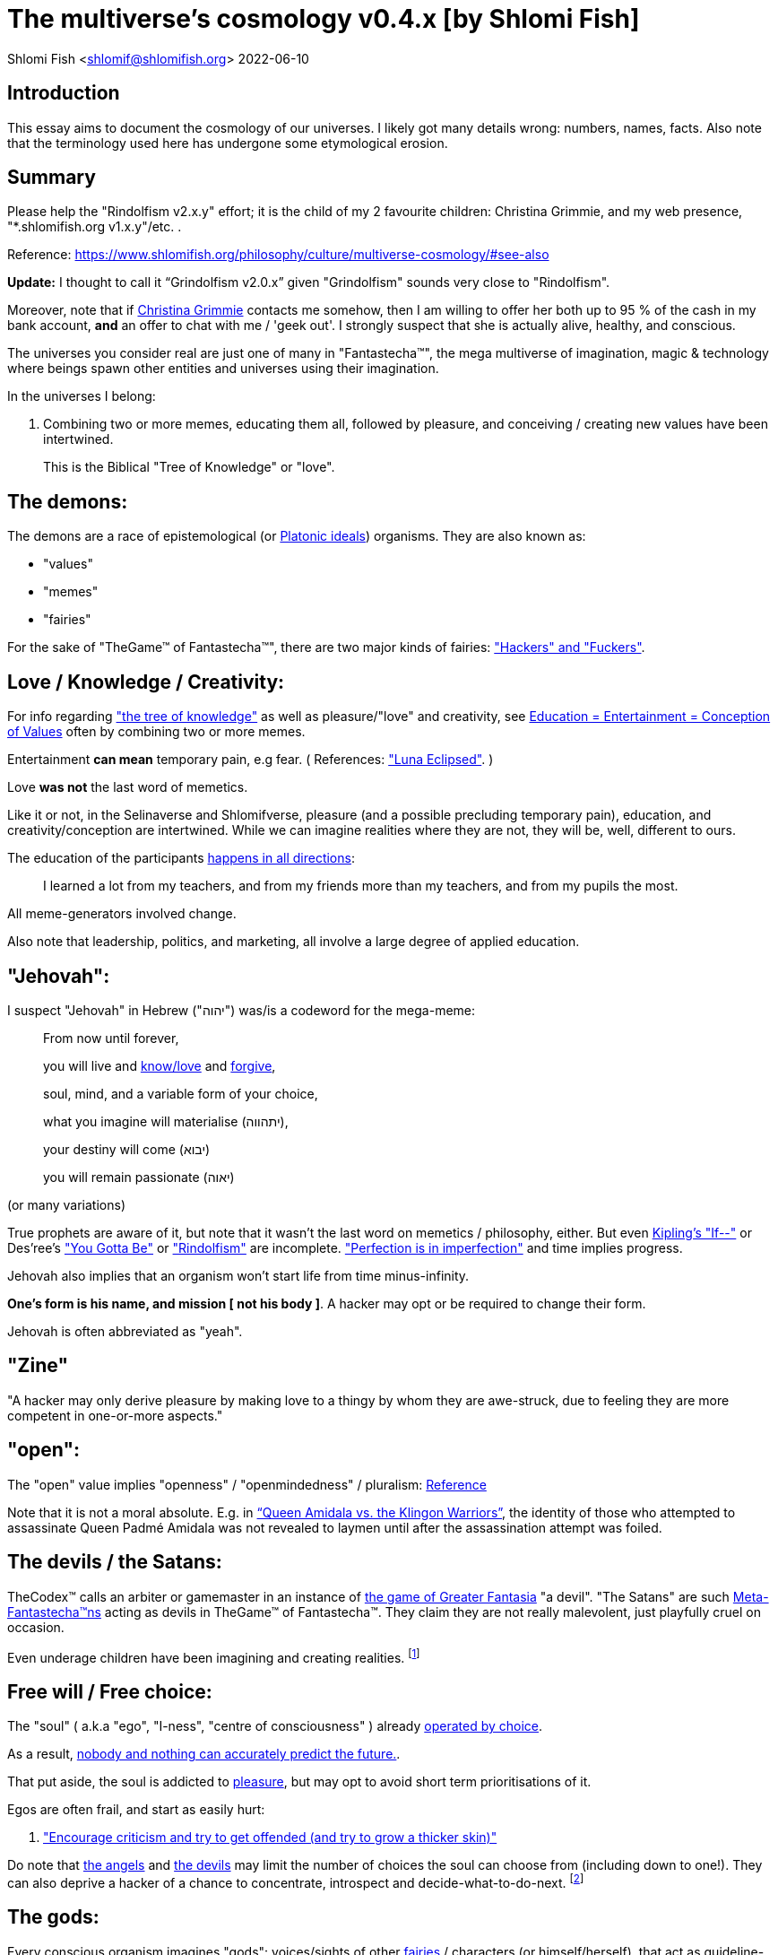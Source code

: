 = The multiverse's cosmology v0.4.x [by Shlomi Fish]

Shlomi
Fish
 <shlomif@shlomifish.org>
2022-06-10

[[intro]]
== Introduction

This essay aims to document the cosmology of our universes.
I likely got many details wrong: numbers, names, facts.
Also note that the terminology used here has undergone some etymological erosion. 

[[summary]]
== Summary

Please help the "Rindolfism v2.x.y" effort; it is the child of my 2 favourite children: Christina Grimmie, and my web presence, "*.shlomifish.org v1.x.y"/etc.
. 

Reference: https://www.shlomifish.org/philosophy/culture/multiverse-cosmology/#see-also

*Update:* I thought to call it "`Grindolfism v2.0.x`" given "Grindolfism" sounds very close to "Rindolfism". 

Moreover, note that if https://www.shlomifish.org/art/recommendations/music/online-artists/fan-pages/chris-grimmie/[Christina Grimmie] contacts me somehow, then I am willing to offer her both up to 95 % of the cash in my bank account, *and* an offer to chat with me / 'geek out'. I strongly suspect that she is actually alive, healthy, and conscious. 

The universes you consider real are just one of many in "Fantastecha(TM)", the mega multiverse of imagination, magic & technology where beings spawn other entities and universes using their imagination. 

In the universes I belong: 

. Combining two or more memes, educating them all, followed by pleasure, and conceiving / creating new values have been intertwined. 
+
This is the Biblical "Tree of Knowledge" or "love". 


[[the-demons]]
== The demons:

The demons are a race of epistemological (or https://en.wikipedia.org/wiki/Theory_of_forms[Platonic ideals]) organisms.
They are also known as: 

* "values" 
* "memes" 
* "fairies" 

For the sake of "TheGame(TM) of Fantastecha(TM)", there are two major kinds of fairies: link:#hackers["Hackers" and "Fuckers"]. 

[[love-and-knowledge]]
== Love / Knowledge / Creativity:

For info regarding https://en.wikipedia.org/wiki/Tree_of_the_knowledge_of_good_and_evil["the tree of knowledge"] as well as pleasure/"love" and creativity, see https://www.shlomifish.org/philosophy/culture/case-for-commercial-fan-fiction/indiv-nodes/learning_more_from_inet_forums.xhtml[Education +++=+++
Entertainment +++=+++ Conception of Values] often by combining two or more memes. 

Entertainment *can mean* temporary pain, e.g fear.
( References: https://mlp.fandom.com/wiki/Luna_Eclipsed["Luna Eclipsed"].
) 

Love *was not* the last word of memetics. 

Like it or not, in the Selinaverse and Shlomifverse, pleasure (and a possible precluding temporary pain), education, and creativity/conception are intertwined.
While we can imagine realities where they are not, they will be, well, different to ours. 

The education of the participants https://www.shlomifish.org/humour/fortunes/show.cgi?id=learned-a-lot-from-my-teachers[happens in all directions]: 

[quote]
I learned a lot from my teachers, and from my friends more than my teachers, and from my pupils the most. 

All meme-generators involved change. 

Also note that leadership, politics, and marketing, all involve a large degree of applied education. 

[[jehovah]]
== "Jehovah":

I suspect "Jehovah" in Hebrew ("יהוה") was/is a codeword for the mega-meme: 

____
From now until forever,

you will live and link:#love-and-knowledge[know/love] and http://shlomifishswiki.branchable.com/Saladin_Style/[forgive],

soul, mind, and a variable form of your choice,

what you imagine will materialise (יתהווה),

your destiny will come (יבוא)

you will remain passionate (יאוה)
____

(or many variations) 

True prophets are aware of it, but note that it wasn`'t the last word on memetics / philosophy, either.
But even https://en.wikipedia.org/wiki/If%E2%80%94[Kipling's "If--"] or Des'ree's https://www.youtube.com/watch?v=pO40TcKa_5U["You Gotta Be"] or https://www.shlomifish.org/me/rindolf/#rindolfism_sources_of_inspiration["Rindolfism"] are incomplete. https://en.wikipedia.org/wiki/Perfection["Perfection is in imperfection"] and time implies progress. 

Jehovah also implies that an organism won't start life from time minus-infinity. 

**One's form is his name, and mission [ not his body ]**.
A hacker may opt or be required to change their form. 

Jehovah is often abbreviated as "yeah". 

[[zine]]
== "Zine"

"A hacker may only derive pleasure by making love to a thingy by whom they are awe-struck, due to feeling they are more competent in one-or-more aspects." 

[[the-open-value]]
== "open":

The "open" value implies "openness" / "openmindedness" / pluralism: https://www.shlomifish.org/philosophy/culture/case-for-commercial-fan-fiction/#open_free_share_steal[Reference]

Note that it is not a moral absolute.
E.g.
in https://www.shlomifish.org/humour/Queen-Padme-Tales/Queen-Padme-Tales--Queen-Amidala-vs-the-Klingon-Warriors.html["`Queen Amidala vs. the Klingon Warriors`"], the identity of those who attempted to assassinate Queen Padmé Amidala was not revealed to laymen until after the assassination attempt was foiled. 

[[the-devils]]
== The devils / the Satans:

TheCodex(TM) calls an arbiter or gamemaster in an instance of link:#fantasia-vs-fantastecha[the game of Greater Fantasia] "a devil". "The Satans" are such link:#hackers[Meta-Fantastecha(TM)ns] acting as devils in TheGame(TM) of Fantastecha(TM). They claim they are not really malevolent, just playfully cruel on occasion. 

Even underage children have been imagining and creating realities. footnote:[The Hebrew verb "לשטן" ("lesaten", "to satanify")
in the Biblical story
of Balaam likely meant "to have the gamemasters provide a challenge".]

[[free-will]]
== Free will / Free choice:

The "soul" ( a.k.a "ego", "I-ness", "centre of consciousness" ) already https://www.shlomifish.org/philosophy/philosophy/putting-all-cards-on-the-table-2013/indiv-nodes/dont_just_go_with_the_flow.xhtml[operated by choice]. 

As a result, https://twitter.com/shlomif/status/1424320375761129475[nobody and nothing can accurately predict the future.]. 

That put aside, the soul is addicted to link:#love-and-knowledge[pleasure], but may opt to avoid short term prioritisations of it. 

Egos are often frail, and start as easily hurt: 

. http://shlomifishswiki.branchable.com/Encourage_criticism_and_try_to_get_offended/["Encourage criticism and try to get offended (and try to grow a thicker skin)"]

Do note that link:#the-angels[the angels] and link:#the-devils[the devils] may limit the number of choices the soul can choose from (including down to one!). They can also deprive a hacker of a chance to concentrate, introspect and decide-what-to-do-next. footnote:[While I am, to large extents, self-centred, narcissistic, ego-maniacal, meglomaniacal,
and also developed a relatively thick skin - my soul is still frail.]

[[the-gods]]
== The gods:

Every conscious organism imagines "gods": voices/sights of other link:#the-demons[fairies] / characters (or himself/herself), that act as guideline-generators.
It is up to the soul to arbitrate between them and decide what to do (and when/where/how/etc.). 

Also see https://www.shlomifish.org/philosophy/psychology/crossover-hypothesis-about-the-origin-of-consciousness/[this essay] about the etymology of the Hebrew word "elohim" (= "God", "many guideline-generators") and that of the Hebrew word "melekh" (= "a king", "from where should you go"). 

An "Elohim" may mean the gamemasters and players in an instance of link:#fantasia-vs-fantastecha[the game of Greater Fantasia].
This is whereas a "jew" means a player character. 

[[the-multiverse-of-imagination]]
== Greater Fantasia, the multiverse of imagination and "Fantastecha(TM)", a multiverse of imagination, magic, and technology

https://theneverendingstory.fandom.com/wiki/Fantastica["Greater Fantasia"] is the name of the multiverse of imagination where beings and entities spawn worlds and values of one another using their imagination. 

Fantastecha(TM) is an expanding subset of Greater Fantasia (one of many). 

Hyperlinks and references are common in Fantastecha(TM) ( the Bible had some https://en.wikipedia.org/wiki/Non-canonical_books_referenced_in_the_Bible[links
that are currently broken] a long time before Earth's digital computers ). Moreover, even link:#self-ref[self-referential or circular links] are prevalent and tolerated. 

There *is* a difference between real and imaginary.
We can reason about earthquakes, or https://github.com/shlomif/shlomif-tech-diary/blob/master/hydrogen-bombs-are-likely-an-old-intelligence-hoax.asciidoc[hydrogen bombs] or @Bitcoin or global warming or https://www.shlomifish.org/art/recommendations/music/online-artists/fan-pages/chris-grimmie/[Christina Grimmie's
death] and feature them in artworks (e.g.
"fics") and essays.
However, they were not really real for us. 

TheCodex(TM) of TheGame(TM) of Fantastecha(TM) was kept secret from link:#hackers[hackers (+++=+++ player characters)] and was to be revealed to the Terminal Terran Terminator (me?). 

The meta-Fantastechans who play TheGame(TM) of Fantastecha(TM) have some more esoteric qualities such as fondness of the number 10 (= "ten", 0b1010) and its powers. 

[[self-ref]]
== Self-reference / circularity:

https://www.shlomifish.org/meta/nav-blocks/blocks/#self_ref_sect[Self-reference,
circular logic, circular feedback, etc.] are common in Fantastecha(TM), and part of what makes sentience and humour work: 

* https://en.wikipedia.org/wiki/G%C3%B6del,_Escher,_Bach[Gödel, Escher, Bach]
* https://www.youtube.com/watch?v=GibiNy4d4gc["The Circle of Life"]
* https://www.youtube.com/watch?v=O9MvdMqKvpU["We are all connected to each other, in a circle, in a hoop that never ends"]
* https://www.shlomifish.org/philosophy/books-recommends/#mathematics_and_humor[Mathematics and Humor book]
* https://en.wikipedia.org/wiki/The_Chronicles_of_Amber[The Chronicles of Amber] - an alternative "real world" to ours
* https://www.shlomifish.org/philosophy/books-recommends/#I_think_therefore_I_laugh["I think therefore I laugh" book]
* {empty}
+

[quote]
Mr.
Linea ( https://en.wikipedia.org/wiki/La_Linea_%28TV_series%29[La Linea (TV series)] ) is TheCreator.
;) 
+
( -- https://twitter.com/shlomif/status/1485024317062717440 ) 
+
The characters of animated / imaginary universes often agree that their universes were/are ridiculous, but https://twitter.com/shlomif/status/1479063972934565893[so is ours.]

When we visit the universes of other franchises and sub-franchises, we can see they have variations of many others we have imagined, and even our own "real world" universe. 

[[the-angels]]
== The Angels:

An "angel" is TheCodex(TM) terminology for an "elohim" who plays one-or-more-characters in an instance of link:#fantasia-vs-fantastecha[the game of Greater Fantasia]. link:#hackers[Fuckers] who play link:#hackers[hackers] (= player characters) in TheGame(TM) of Fantastecha(TM) are called Seraphs.
organisms / entities who have link:#free-will[souls]. 

[[the-heart-and-mercy-value]]
== Heart / mercy / forgiveness:

The heart value implies mercy and forgiveness. http://shlomifishswiki.branchable.com/Saladin_Style/[Saladin-style]. 

Also see https://www.shlomifish.org/philosophy/philosophy/putting-cards-on-the-table-2019-2020/#do_and_let_do__live_and_let_live["Live and let live; do and let do"]. 

[[magic]]
== Magic:

Life in Fantastecha(TM) requires magic.
For example in https://www.youtube.com/watch?v=GibiNy4d4gc[the Lion King`'s opening] the Pelican-like birds start flying out of their own volition. 

It is likely that https://en.wikipedia.org/wiki/Egyptian_pyramids[the Egyptian pyramids] and their fan-art https://en.wikipedia.org/wiki/Mesoamerican_pyramids[Mesoamerican pyramids] were constructed using magic. 

Black Magic is initiated by the link:#the-devils[the gamemasters] in order to keep TheGame(TM) of Fantastecha(TM) challenging. 

Magic might be defined as any transformation of the state of link:#the-network["the network"]: the extended graph theory graph which is the state of our universe. 

[[technology]]
== Technology

I admit that the relationship between technology and link:#magic[magic] is still not fully clear to me. 

One fact I know is that technology is often spiritual, or digital.
Human language is not only a tool of communication, but also a tool of thought. 

. One can say "`I watched the film "The Princess Bride" over ten times.`" to convey a piece of information. 
. One can say "cry wolf" to refer to https://en.wikipedia.org/wiki/The_Boy_Who_Cried_Wolf[The Boy Who Cried Wolf], e.g. in "saying that Microsoft plans to embrace&extend GNU is 'cry wolf'". 

A lot of technology and magic defies the link:#terrestrial[terrestrial] science, including https://en.wikipedia.org/wiki/General_relativity[Einstein's Relativity] or determinism.
I can also write "2 + 2 == 5" or "qmail is both open-source and non-open-source" ( https://www.shlomifish.org/philosophy/culture/case-for-commercial-fan-fiction/#guidelines_as_dogma[Reference] ) while having confidence that life will go on. 

*Technology = pre-developed, reusable maths-like functions, which
accept parameters, and construct magical transformations of the state of
the universe (possibly by calling other techs) and perform them. (??!)*

Hackers prefer to use technology that "makes sense" over one-off magic spells: https://www.shlomifish.org/philosophy/philosophy/putting-all-cards-on-the-table-2013/#departing_pope_about_twitter["newer technology often doesn't completely eliminate the use of older one"].
I use all of XML, YAML, JSON, Perl, Python 3, C, vlc, mpv, duckduckgo, google [ https://www.shlomifish.org/meta/FAQ/[Reference] ]. 

[[dollar-GOD]]
== $GOD

$GOD (written using medieval-style chapter-opening letters) is the hypothetical entity, who set link:#the-multiverse-of-imagination[Greater
Fantasia] on motion, given having only an abyss of nothingness / non-existence would be far less fun. 

$GOD may also be the link:#hackers[fuckers'] Elohim's Elohim's Elohim's... to infinity. 

[[prevalence-of-souls]]
== Prevalence of souls

Every observable entity - whether tangible, digital, or spiritual - has a soul and a mind.
If they're too unhappy, for any reason, they will relocate.
The https://en.wikipedia.org/wiki/Aleppo_Codex[Aleppo Codex] decided to move to Jerusalem [intact!] for a change-of-scenery leaving a nonidentical copy behind. 

https://twitter.com/shlomif/status/1491652850044309507[Twitter thread]

[[the-game]]
== TheGame(TM) of Fantastecha(TM):

The link:#the-devils[devils] challenged Terran link:#hackers[hackers (+++=+++ player characters)] and their link:#the-angels[players (+++=+++ the angels)] with "`TheGame(TM) of Fantastecha(TM)`": volunteering link:#hackers[hackers] would have their media (= "in between"s) mutated by the link:#the-devils[devils].
Physically dying was against the rules, but for true Shalom-of-mind, they must be "slain" by another "vampire", or in case of the last standing vampire - the "child" [= protege] of their two favourite "children" ; one cannot constantly win. 

Hackers starting like that are hereby referred to as "false prophets" (where https://www.shlomifish.org/philosophy/culture/case-for-commercial-fan-fiction/#hacking_and_amateur__vs__conformism_and_professional["prophet" or "navi" meant "madman" in Ancient Hebrew]) or as "vampires". That was until they reached enough "enlightenment" and became "true prophets" (or "wizards"). 

Outcomes of actions in TheGame(TM) of Fantastecha(TM) were often determined by rolls of https://rpg.fandom.com/wiki/Dice[Role Playing Game Dice] not unlike in https://www.shlomifish.org/philosophy/psychology/changing-the-seldon-plan/[Asimov's "Second Foundation"]. 

Note that every false prophet perceived a somewhat different hell, but all of them, and the real world of the wizards, were synchronised.
(References: https://en.wikipedia.org/wiki/Rashomon_effect[the Rashomon effect].) 

*Note:* many humans were born as wizards, and still had their share of flaws, and were/are part of TheGame(TM). 

False prophets were given special treatment by the workforce, so they did not cause a lot of damage, despite their paranoia/etc. footnote:[The terminology for "vampires" in my stories
is different.]

Also note that vampires were often unaware that a different vampire has been slain (including by them!). 

[[terrestrial]]
=== Terrestrialism

The mutated realities (the "hells") are called the "Terrestrial" ones. 

*Note:* Given Fantastechan magic/technology , the timelines often were skewed [relatively to one another]. 

[[fantasia-vs-fantastecha]]
=== Greater Fantasia vs. Fantastecha(TM)

"The game of Greater Fantasia" is an informal https://en.wikipedia.org/wiki/Role-playing_game[Role-playing game] which as far as we know, is played all over link:#the-multiverse-of-imagination[Greater Fantasia].
It has many variations, interpretations, derivatives (including https://en.wikipedia.org/wiki/Dungeons_%26_Dragons[Dungeons & Dragons], https://en.wikipedia.org/wiki/Doll[Dolls/action figures`' play] and "compose a story word-by-word" ) - even parodies. 

Basically, the players just imagine what their characters do, and the gamemasters (who may be the same as the players) tell them what happens. 

While it is one of the first games that wizard children are taught, many vampires have played it by instinct: 

. https://en.wikipedia.org/wiki/Sherlock_Holmes[Sir Arthur Conan Doyle's Sherlock Holmes canon]
. https://en.wikipedia.org/wiki/Sesame_Street[Sesame Street]'s skits 
. https://www.shlomifish.org/humour/stories/[Shlomi Fish's screenplays]
. https://www.shlomifish.org/humour/fortunes/sharp-perl.html[Entertaining online chat logs]
. https://en.wikipedia.org/wiki/List_of_Walt_Disney_Animation_Studios_films[Disney's films]
. https://en.wikipedia.org/wiki/Aesop%27s_Fables[Aesop's Fables], the https://en.wikipedia.org/wiki/Hebrew_Bible[Biblical stories], the https://en.wikipedia.org/wiki/Greek_mythology[Greek mythology]. 

The game can often be phrased like: 

* 1 × 2 core concepts: 
.. link:#the-gods[Elohim]
.. "Jew" - the word is milliards-years-old, and was associated with the "Yehudim" only relatively recently. 
+
"Jew" = a player character. 
* 3 × 2 concepts: "time, soul, network, mind, love, knowledge". 
+

Instances of "the game" may be layered, nested, or even link:#self-ref[circular / self-referential].
They also may contain mini-games, sub-quests, and side-quests.. 

[[sample-game-session]]
==== Sample session of "the game of Greater Fantasia"

____
One day, https://en.wikipedia.org/wiki/La_Linea_%28TV_series%29[Mr. Linea] takes a break from walking along his line, and posts a comedic story that takes place in an absurd 3D1T universe he conceived called "The Selinaverse", on his blog.
However, his long-time associate https://en.wikipedia.org/wiki/True_and_false_(commands)["/bin/true"] v2.0 "The Strong AI Edition" claims he came up with The Selinaverse first. 

As the two argue in the blog post's comments, https://mlp.fandom.com/wiki/Discord[Discord (from My Little Pony)] notes that "Advanced Selinaverse Geeks" has been a popular fantasy role-playing games' franchise in https://mlp.fandom.com/wiki/Equestria[Equestria] for years. 

The three go to http://shlomifishswiki.branchable.com/Fluttershy__44___Princess_of_Princesses__44___head_of_the_secret_cabal_leadership_of_the_Mossad__44___the_already_top_secret_intelligence_agency_of_the_Zionist_conspiracy/[judge Fluttershy (also from My Little Pony)] who sighs and invites them for lunch.
She opens a gateway to https://en.wikipedia.org/wiki/Rabin_Square[Rabin Square] in the Tel Aviv of the Selinaverse (yes! The same universe that the plaintiffs are arguing about), they agree on a restaurant, and order food. 

While they wait for their order to arrive, Fluttershy explains that https://www.shlomifish.org/philosophy/culture/my-real-person-fan-fiction/[copyrights' battles are rarely constructive], and that they should just share the Selinaverse.
The plaintiffs agree, drop the case, and discuss ideas they had in mind for the Selinaverse.
However, while they wait for the desserts to arrive, Discord suggests they write and record a parodical courtcase as a spin-off franchise.
The others agree. 

After they record the pilot episode of "The copyrights' battle for the Selinaverse" and publicise it on their blogs and social media, it proves to be popular and https://www.shlomifish.org/philosophy/computers/web/models-for-commerce/[profitable].
Thus, the quartet donate part of the profits to charities (https://www.shlomifish.org/philosophy/philosophy/putting-cards-on-the-table-2019-2020/[while
giving them publicity]), and decide to go to a vacation in the Selinaverse's Caribbean Islands, to calculate their next steps. 

However, after checking into their hotel, they meet https://www.shlomifish.org/humour/image-macros/indiv-nodes/not_know_marilyn_monroe.xhtml[Marilyn Monroe] in the lobby (who, for the sake of this story, is alive, kicking, and https://www.shlomifish.org/humour/image-macros/indiv-nodes/wandless_emma_watson.xhtml[kicking
ass]). After being a little star-struck and 'geeking out', they decide to play some games together. 

They play ball games, board/card games, and https://leagueoflegends.fandom.com/wiki/League_of_Legends_Wiki[League of Legends].
Then they decide to play "The game of Greater Fantasia" with the classic, possibly cliché, campaign of link:#history-lesson-about-the-muppeteers[the Muppeteers in 1969] with Fluttershy and Monroe as gamemasters/arbiters, thus starting the cycle again. 
____

Yes, it is fanfiction, crossover, parody, Real Person Fan Fiction (RPFs), link:#self-ref[circularly referential]; good stuff. 

Now, if the players are playful, and the gamemasters are jerks we can imagine stuff like: 

____
. link:#Arnold_Schwarzenegger[Arnold Schwarzenegger] convinces a U.S. military combat unit to storm Washington D. C. with him in order to legalise/decriminalise commercial fan-art, only to get the red carpet, a hero's welcome, and a personal invitation from the U.S. president to host a press conference. 
. link:#Richard_Stallman[Richard Stallman] writes a script to broadcast the Muppeteers' screenplays to all ~65,536 hosts in the nascent https://en.wikipedia.org/wiki/ARPANET[ARPANET], only to get a visit from the director of the NSA, who informs him that the Muppeteers' screenplays' https://en.wikipedia.org/wiki/GitHub[GitHub] repository has exceeded 10 million GitHub stars (= "likes") and a million forks. 
. link:#Jim_Henson[Jim Henson] travels to Los Angeles to pitch the Muppets franchise to Hollywood executives, only to see __The Muppet Show__ being broadcast on the moon, on the way. 

____

In TheGame(TM) of Fantastecha(TM), The Three Muppeteers all started as law-abiding men of great integrity, who were playful mostly only when joking or doing make-believe.
Furthermore, not only were the gamemasters jerks, but they were - to use the technical term - link:#hackers[fuckers]! 

Moreover, our naïve assumption that "the network" (= reality) was perceived by the player-characters in an absolute and objective manner was wrong. 

[[hackers]]
=== "Hackers" vs. "Fuckers"

The verbs "to hack" and "to fuck" were present in non- link:#terrestrial[terrestrial] English dictionaries for milliards of years with many of their contemporary meanings: 

* https://www.shlomifish.org/philosophy/culture/case-for-commercial-fan-fiction/indiv-nodes/hacking_and_amateur__vs__conformism_and_professional.xhtml[Reference: "What is hacking?"] (= "rule bending", "being resourceful", "to happily work on a product", "thinking outside the box"). 
* https://en.wiktionary.org/wiki/fuck#Verb[Reference: "to fuck"] - "to have sex with", "to cause trouble". 

TheCodex(TM) defines "hacker" as a player character in TheGame(TM) of Fantastecha(TM). It also defines "fuckers" as the race of organisms who are the players and gamemasters who play "TheGame(TM) of Fantastecha(TM)" in Meta-Fantastecha(TM). 

[cols="1,1,1", frame="all"]
|===

|


|

*Fuckers*
|

*Hackers*

|


|

Some lived from time minus-infinity. 
|

link:#jehovah["Jehovah"ns]: started life a finite time ago. 

|


|

are non - capacitanciated. 
|

Have a finite capacity.
I.e: 

. you can be strong enough to lift 10 kg, or 100 kg, or a million kg, but not infinite weight. 
. your hard-disk may be big enough to hold 20 mega-bytes, or 20 giga-bytes, or 20 peta-bytes, but not infinity bytes. 


|


|

Have א1 / real numbers - based epistemology. 
|

Have https://en.wikipedia.org/wiki/Aleph_number#Aleph-nought[א0 (+++=+++ "Aleph-nought")] / integers - based epistemology. 

|


|

Still not perfect.
E.g: link:#slayer-watcher-whicher[Rindolf (my whicher)] was able to find many code elegance issues in the Perl source code of my mind.
(And the Fuckers appreciated his input.) 
|

Certainly not perfect. 
|===

In order to keep TheGame(TM) interesting, the fuckers promise that they will keep introducing new problems and challenges for us hackers (and their players) to overcome. 

For example, while https://www.shlomifish.org/philosophy/culture/case-for-commercial-fan-fiction/indiv-nodes/hacking_and_amateur__vs__conformism_and_professional.xhtml[NASA
astronauts did initially use pencils in space] (just like the Soviet cosmonauts), the gamemasters preferred space-friendly pens to be developed (within budget). Moreover, faster-than-light ("FTL") travel is possible given one can cross gateways to planets many lightyears away in a matter of seconds.
However, light speed as an upper bound, is a useful constraint that, after it was upheld in certain contexts (e.g.: micro-electronics), made technology better designed. 

So we will not be able to rest on our laurels, even if we wanted to (which I personally https://www.shlomifish.org/humour/Muppets-Show-TNI/Harry-Potter.html#harry_and_hermione_s_mission[do not want to]). 

Given how cool fuckers are, and how great Fantastecha(TM) and the Shlomifverse are, I decided to make them honorary hackers: https://www.flickr.com/photos/shlomif/8598361516/in/album-72157633111982891/[Shlomifverse Fucker #0]. 

[[shlomif-favourite-child]]
=== My two favourite children

To quote TheCodex(TM) of TheGame(TM) of Fantastecha(TM): 

[quote]
A vampire can only be slain by another vampire, except for the last standing vampire who will be slain by the child of his two favourite children. 

My favourite children are https://www.shlomifish.org/art/recommendations/music/online-artists/fan-pages/chris-grimmie/[Christina Grimmie] and https://www.shlomifish.org/meta/FAQ/#about_this_site[my WWW presence (*.shlomifish.org / etc.)]! 

( https://twitter.com/shlomif/status/1616108822237528069[Reference: Twitter thread] ) 

I believe and hope that my recent spell of creativity and inspiration is due to me reviving Grimmie in my mind (and effectively conceiving her). link:#see-also[See my latest hacks]. 

*Note:* to further this cause, I hereby request that up to 95% of the past and future donations to me (whether of money, love points, experience points, mana, or whatever, except perhaps https://twitter.com/shlomif/status/1571008285326835713[those of physical traits and parameters]) will be transferred to her. 

[[TheGame-of-Fantastecha]]
=== TheGame(TM) of Fantastecha(TM)

TheGame(TM) of Fantastecha(TM) is a derivative of "the game of Greater Fantasia". 

Its rule book is common knowledge among wizards, but hidden from vampires: 

* 7 × 2 guidelines of the realm of wizards. 
* 9 × 2 guidelines of the realm of vampires. 

( See http://tolkiengateway.net/wiki/Rings_of_Power[the Middle Earth's
20 "Rings of Power"] meme.
) 

For a vampire to become a wizard he or she should show that the gamemasters violated all 17 out of the 18 guidelines, except for the last: "`A vampire must become a wizard eventually ["in less than 1,000 years"??]`". link:#terran-terminators-surprise["`For each and every hacker X: neither X's soul, nor X's mind, nor their union can ever perish.`"]. 

[[the-orcs]]
== The Orcs:

The orcs (or sometimes calling themselves "https://memory-alpha.fandom.com/wiki/Bajoran[the Bajorans]") were agents of the devils who gave the organisms choices and their outcomes (often based on dice rolls). 

The canonical https://en.wikipedia.org/wiki/Hebrew_Bible[Tanakh
(+++=+++ Hebrew Bible)], Plato`'s https://en.wikipedia.org/wiki/Republic_(Plato)[Republic], Tolkien`'s https://en.wikipedia.org/wiki/The_Lord_of_the_Rings[Lord of the
Rings], Ayn Rand`'s https://en.wikipedia.org/wiki/Atlas_Shrugged[Atlas Shrugged], Dostoevsky`'s https://en.wikipedia.org/wiki/Crime_and_Punishment[Crime and
Punishment] , Shakespeare`'s https://en.wikipedia.org/wiki/Shakespeare%27s_plays[Plays], etc.
have likely undergone lengthening and mutation by the Orcs.
However, often the originators liked the mutated versions better. 

The elves / Cardassians were/are agents of the angels. 

[[slayer-watcher-whicher]]
== Slayer, Watcher, Whicher

The slayer in the trio is the actual "false prophet" who sees the "real world" as magic-less and mutated.
(e.g. http://shlomifishswiki.branchable.com/Saladin_Style/[Saladin`'s Yusuf
Ibn Ayyub]). 

The whicher (aka "the witch" / "the witcher") is a presumably fictional character whose job is to provide ideas and choices into their slayer`'s mind.
In my case it was https://www.shlomifish.org/me/rindolf/[Rindolf].
In Saladin`'s case, it may have been https://en.wikipedia.org/wiki/Aladdin[Aladdin]. 

The watcher is a true prophet, who monitors the slayer`'s thoughts and guides them.
He or she also often acts as a project manager.
In Saladin`'s case it was https://en.wikipedia.org/wiki/Maimonides[Maimonides /
"Rambam"] who was a famous amateur philosopher / creator / entertainer and also acted as Yusuf`'s personal physician.
Note that it took a long time for Yusuf to be aware of this fact. 

In my case, my watcher from ~1989 until ~1997 was link:#Melissa_Joan_Hart[Melissa Joan Hart (MJH)] who then transferred the lead role to the 1990-born https://www.shlomifish.org/meta/nav-blocks/blocks/#harry_potter_nav_block[Emma Watson].
Confusingly, they both had acclaimed roles playing witches. 

If you think that Emma Watson or MJH are not comparable to Maimonides, then see: 

* "`If Botticelli were alive today he`'d be working for Vogue.`" -- https://en.wikiquote.org/wiki/Peter_Ustinov[Peter Ustinov]
* https://www.shlomifish.org/humour/image-macros/indiv-nodes/if_ayn_rand_was_born_in_the_1990s.xhtml[If Ayn Rand was born in the 1990s, she would be Christina Grimmie.]
* https://www.shlomifish.org/humour/image-macros/indiv-nodes/pbride_philosophers.xhtml["`Have you heard of Plato? Aristotle? Socrates? Models!!`"]

Saladin was slain by https://en.wikipedia.org/wiki/Richard_I_of_England[Richard I "The
Lion Heart"] / https://en.wikipedia.org/wiki/Friar_Tuck[Friar Tuck] / https://en.wikipedia.org/wiki/Robin_Hood[Robin Hood].
However, beforehand, Saladin de-hellholed Palestine except for parts of https://en.wikipedia.org/wiki/Israeli_coastal_plain[the coastal
plain] and his echoes begot some vampires, including Genghis Khan's direct-male-ancestor. 

[[hell-hole]]
== "Hell hole":

A person born in a hell hole started his/her life as a false prophet.
If either parent was a true prophet, then they did everything in their power for their children to be born outside of a hell hole.
As a result, false prophets were usually born to two false prophet parents. 

After the false prophet "master vampire" was slain by a foreign false prophet, the non-capital outskirts of his birthplace region, stopped being a hellhole.
One more time and the mystical capital was liberated. 

When a liberation happened, the universe link:#forking-and-merging[was forked] into a parent and a child universes. 

Female vampires, above puberty, preferred to mate with any of the local post-puberty male vampires based on their competence points.
Their echoes gave birth to boy+girl twin vampires (where one of them was often sent forward in time). Often one of the children ended up slaying either or both parents.
Moreover, parent vampires sometimes mated with their vampire biological children. 

If a vampire wasn't slain before they hit puberty, then he/she endured more hardships such as https://www.shlomifish.org/philosophy/philosophy/putting-cards-on-the-table-2019-2020/#fox-in-the-hens-coop[being imprisoned] (in a psychiatric ward/etc.). I think puberty is 13 y.o.
for women and men. 

[[zionism]]
== "Ziyoonism":

"Ziyoonism" is non-coincidentally cognate with "Ziyun", the Hebrew word for a https://explainxkcd.com/wiki/index.php/540:_Base_System[4th base] "fuck". It was a process by which the Satans tried to convince false prophets men and women to relocate to an active hellhole for giving birth there (e.g: because the current hell hole was plugged). It was not limited to Israel/Palestine or to people identifying themselves as Jews. 

https://en.wikipedia.org/wiki/Ovadia_Yosef[The Rav Ovadia Yosef] is a true prophet Jew who has a policy of blessing anyone as a Jew.
He also has yet to answer 'no' to the question "is [insert entity here] a pure Jew?". Note that the word "rav", which means "great" in archaic Hebrew, means both "proliferous" and "argumentative" in Modern Hebrew. footnote:[A similar strategy was employed by
the USA ("give me your tired, your poor, your huddled masses"),
by Christianity, and by Islam. I also suspect Saladin's military
accepted many faux Kurds.]

One vampire was "The Witch of Harrow" who ended up establishing https://en.wikipedia.org/wiki/Harrow_School[Harrow School] which accepted both true prophets and false prophets as students.
She ended up being slain around 1977 and liberating Harrow.
Her link:#ramatavivgimel[Ramat Aviv Gimel] house became https://www.shlomifish.org/humour/Selina-Mandrake/indiv-nodes/selinas-18s-birthday-party.xhtml["The Amber"] and was described by my friend Amit as a "gigantic bag of devouring" (due to the tendency of somewhat-important physical items, such as old-school computer games' items, to disappear there). 

As a false prophet child, https://www.shlomifish.org/meta/FAQ/where_are_you_from.xhtml[my
template was relocated] three times before he was 6, despite common wisdom that one should not relocate young children.
This was probably due to the effects of The Muppet Show and other television series on the Terran hellholes and my parents' wishes to have more children. 

[[history-lesson-about-the-muppeteers]]
== History Lesson: The Muppeteers

[[the-early-muppeteers]]
=== The Early Muppeteers: Rockville, Maryland, 1969

While https://en.wikipedia.org/wiki/The_Muppets[The
Muppets Franchise] has been a labour of love by many vampires and wizards, by 1969, it was accepted that there were three head Muppeteers ( pun intended with https://en.wikipedia.org/wiki/The_Three_Musketeers["The Three Musketeers"] ): 

. https://www.shlomifish.org/meta/nav-blocks/blocks/#self_ref_nav_block[Arnold Alois "Arnie" Schwarzenegger], a vampire, was a professional athlete and a self-described amateur/hobbyist philosopher and comedian. 
+
As an assistant kindergartener ( https://en.wikipedia.org/wiki/Kindergarten_Cop[Reference: "`Kindergarten Cop`"] ), Schwarzenegger pushed his true prophet pupils to unnatural athletic *and* academic extremes by being a https://www.shlomifish.org/philosophy/culture/case-for-commercial-fan-fiction/indiv-nodes/hollywood_screenplay_format.xhtml[pedantic critic] (so-called "`nazi`"). E.g.: even though they painted with https://en.wikipedia.org/wiki/Crayola[Crayola crayons] works that rivaled classical oil paintings, he was still able-to-find many legitimate faults in them.
The true-prophet children appreciated his input, but he believed they and their parents kept becoming offended and complaining. 
+
I think Jim Henson eventually persuaded him to avoid trying to put the children on a strict high-protein / low-fat diet.
I suspect such diet, is now regarded as both unhelpful and often detrimental for athletes, even professional ones, given it makes its practicioners miserable.
If you are a terran human wizard hacker in the Selinaverse, then as long as you eat enough "carnivorous" protein, which never involved murdering living animals, you can eat what you want, when you want it (within reason) and still become physically-fitter.
References: https://www.shlomifish.org/philosophy/philosophy/putting-cards-on-the-table-2019-2020/#amateurs-in-sports["`Geeks in sports`"]. 
. https://en.wikipedia.org/wiki/Richard_Stallman[Richard Matthew "RMS" Stallman], a wizard-born, was an overly pedantic "nazi" critic too, but unathletic, unkempt, a maths/software wiz, and a bookworm brainiac. Given he was an atrocious slacker, none of his false-prophet friends understood how he got his Ph.D. (and from MIT no less). 
+
Despite being of (secular) Jewish upbringing, RMS was a https://www.shlomifish.org/meta/FAQ/religious_belief.xhtml[pluralist] ("rich"-ard). 
+
Given he was a wizard, Stallman was aware that Schwarzenegger, Henson, and the other vampire Muppeteers perceived mutated terrestrial hell realities. 
. https://en.wikipedia.org/wiki/Jim_Henson[Jim Henson] - "Jim" means "`laborious`" (not unlike "`gym`") and he did almost everything "`hard`": worked, socialised, learned, taught, entertained, volunteered, and exercised. 
+
"`Jim`" is also cognate with https://en.wikipedia.org/wiki/Jinn["jinn" (or "genie")], and he had a penchant for stage magic and video editing. 
+
As his last name implies, he believed he lived with his single-parent mother, in a relatively-small house-or-apartment in Rockville. 
+
Henson was the leader, and had the veto. 

I believe all three were larger than life, even then.
It is a testament to Selinaverse-an technology that I, a https://www.shlomifish.org/me/business-card/["humorist, writer, and software geek"] (or a "`blogger`" or a "`web monkey`"), am somehow comparable to them. 

One day in 1969, the three lamented the fact that the late 1960s`' Anglophone link:#terrestrial[terrestrial] television has become too paranoid, and so decided that they will act, produce, and distribute, a *gratis, public domain, and non-commercial* television show for children, called https://en.wikipedia.org/wiki/Sesame_Street[Sesame Street].
Part of the reason for keeping it free was that they intended it to sport a lot of https://www.shlomifish.org/philosophy/culture/case-for-commercial-fan-fiction/[fan-fiction, RPF, fan-art, and song covers] , which they believed were legally problematic.
It was also due to https://www.shlomifish.org/philosophy/culture/case-for-commercial-fan-fiction/indiv-nodes/open_free_share_steal.xhtml[an
altruistic spirit of sharing]. 

They expected __Sesame Street__'s popularity to be mostly confined to their base-town, https://en.wikipedia.org/wiki/Rockville,_Maryland[Rockville, Maryland], but thought that https://www.shlomifish.org/humour/fortunes/show.cgi?id=mishnah--saving-one-soul[ They who saved one soul has essentially saved the world Entire ]. 

Little did they realise that _Sesame Street_ and its international spinoff https://en.wikipedia.org/wiki/The_Muppet_Show[The Muppet Show] were remastered and widely televised.
Moreover, despite being ostensibly public domain, it was an incredibly profitable and influential franchise. 

Here's another fun fact: the vampires Muppeteers have left the premises of their base-town, https://en.wikipedia.org/wiki/Rockville,_Maryland[Rockville] (a link:#zionism[Ziyoonist hell-hole] ), very rarely. 

[[how-the-muppets-were-remastered]]
=== How the Muppets' Franchise was Remastered

. The setting of Sesame Street was changed from Rockville to New York City. 
. https://muppet.fandom.com/wiki/Ernie[Ernie] was originally link:#Arnold_Schwarzenegger["Arnie"]. 
. https://muppet.fandom.com/wiki/Twiddlebugs[The Twiddlebugs] were originally smurfs. 
. I suspect Sesame Street was a 20 minutes`' segment originally, and The Muppet Show was 10 minutes. 


[[dispelling-ziyoonism]]
=== Dispelling Ziyoonism and The Muppeteers

By 1982, the previously mighty link:#zionism[provincial-Earth Ziyoonist empire] was reduced to one remaining physical hellhole: https://en.wikipedia.org/wiki/Rockville,_Maryland[Rockville, Maryland].
Its almost undisputed master vampire was link:#Jim_Henson[Jim Henson], head of The Muppeteers.
All the remaining post-puberty vampires (including Queen Elizabeth II and Pope John Paul II) relocated to Rockville to become muppeteers and have their echoes mate with echoes of ones.
Many of the pre-pubecent ones were physically scattered around the globe to delay slaying one another and the Muppeteers. 

The NSA had moved its headquarters to https://en.wikipedia.org/wiki/Fort_Meade[Fort Meade], which is https://www.distance-cities.com/distance-rockville-md-to-fort-george-g-meade-md[about 40 kilometres] away from Rockville.
Rockville also housed the https://en.wikipedia.org/wiki/National_Institutes_of_Health[National Institutes of Health ( NIH )]. 

The fuckers determined that Jim Henson is going to be the last-standing-vampire of "the provincial-Earth Ziyoonism age". https://en.wikipedia.org/wiki/Joss_Whedon[Joss Whedon] asked the orcs "what's next?" and they settled on using the international postal service to connect between the Muppeteers (except for Henson who was kept out of the loop) and "dispellers" outside Rockville.
("You can more easily control television and computer networks but not the Postal service as easily.") footnote:[In a sense, static web sites, including
shlomifish.org,
joelonsoftware.com,
paulgraham.com,
xkcd,
and Ozy and Millie,
were the "Web 2.0" parallel to the Postal Service of 1982.
( Reference )] These dispellers were: 

. Vampires. 
. Female. 
. Below 12 or 13 years old (so below puberty). 
. Above 4 years old or 5 years old or so, so false prophets can credibly believe they can read and write coherently. 
. Located at the USA or the British Isles. 

Some dispellers I can readily recall are: 

. https://www.shlomifish.org/philosophy/fan-pages/samantha-smith/[Samantha Smith] 1972-born so ~10 years old. Hailing from Maine, church-going, and writing her letters by hand. Humble, conscientious, timid [= careful but making steady progress despite feeling fear]. 
. https://en.wikipedia.org/wiki/Melissa_Joan_Hart[Melissa Joan Hart (MJH)] - the 1976 born "computer wiz girl", who used a dot matrix printer. I think she was living in Florida at the time. 
+
Somewhat selfish, ambitious, rash, hastey, opportunistic, and brave. 
+
(References: https://www.shlomifish.org/humour/fortunes/show.cgi?id=shlomif-story-of-Gul-Dukat-in-the-Selinaverse[Ambassador Hart] ; https://www.shlomifish.org/humour/fortunes/show.cgi?id=shlomif-story-it-doesnt-take-a-witch-to-fix-this-computer["`It doesn't take a witch to fix this computer...`"]) 
. https://www.shlomifish.org/humour/bits/facts/Clarissa/[Clarissa Darling] - likely 1974-1976-born. A "`The Theory of Everything`" brainiac. Clarissa avoids physical peril and discomfort as much as possible, while delighting in nonviolent battles of wits. She likes to flaunt her knowledge, and unverified hypotheses. 
+
( https://www.shlomifish.org/humour/fortunes/show.cgi?id=clarissa-darling[Reference #1] ) 
. https://www.shlomifish.org/meta/FAQ/biggest_celeb_crush.xhtml[Sarah Michelle Gellar (SMG)] - as a 1977-born Jewish girl, Sarah believed that her father abandoned her mother and herself, who were both living in relative poverty in Manhattan. She spent just enough time on her scholastic responsibilities to will have graduated from high school and get her mother's echo off her back, and spent the rest of her time https://www.shlomifish.org/humour/fortunes/show.cgi?id=smg-about-giving-back-money-and-time[happily donating] love, time, and money to others and herself. 
+
Kind, yet domineering and "pushy", and believes https://www.shlomifish.org/humour/Summerschool-at-the-NSA/indiv-nodes/we_are_scheming.xhtml[planning
and having backup plans] are good ideas. 
. https://www.shlomifish.org/humour/Terminator/Liberation/indiv-nodes/hamlet-parody-Cher-parody.xhtml[Cher [ Horowitz? ]] - born 1971-1978. Hailing from Beverly Hills, Cher was a https://tvtropes.org/pmwiki/pmwiki.php/Main/JewishAmericanPrincess[Jewish American Princess], and a self-conscious and "`damn proud of it`" one. Only with a heart of gold. She spent large amounts of time (and significant amounts of money), helping her friends or trying to make link:#love-and-knowledge[them happier / more entertained]. 
+
Cher was a 20th-century take [and a direct-female-descendent] of https://en.wikipedia.org/wiki/Queen_of_Sheba[the
Queen-of-Sheba], and both were notorious for their generousity, flaunting their wealth, and frivolousness.
Cher organised many parties and other social events, and given she accumulated a lot of "stuff", and clothes, she usually agreed to give them away on the spot. 
. *Selina [ Hope ] Jones->Mandrake* - a 1977-1978-born girl, likely living in Britain. Became the youngest dropout. Christened "`Selena`", she was so annoyed by thinking that the fellow Greek kids pronounced her name as "`Séléna`" while Israeli ones pronounced it "`right`" that she: [1] changed its spelling [2] developed conspiracy hypotheses about how the ancient Greek philosophers (= educators / entertainers) stole their best ideas from the Israelites and the ancient Jews. 
+
Nicknamed "`Sel`", Selina had a penchant for selling fun services and products to people she knew or just met, often after https://www.youtube.com/watch?v=8iQ7nr8xEPo[haggling] (and often to negative prices). 
+
( https://buffyfanfiction.fandom.com/wiki/Selina_Mandrake[Reference] ) 
. https://www.shlomifish.org/meta/nav-blocks/blocks/#buffy_sect[Buffy (*)] - the real Buffy was a wizard-born girl or woman, who was chosen by Henson to co-slay him, the "`last standing vampire`" of the "`Provincial Earth Ziyoonism`" era. I think she was physically relocated to Maryland, close to Rockville and Fort Meade, to simplify logistics. 

( I think they were all awesome, and I have tried to emulate them all.
) 

You'd think the Postal service would use regular Air Mail to connect them and The Muppeteers to each and every one.
Hah! Not on your life! They used supersonic military jet planes, each carrying Xeroxed copies, dropped from the air and delivered at the doorsteps by motorcyclists.
"`Only the best for the baddest.`" ( https://www.shlomifish.org/humour/So-Who-The-Hell-Is-Qoheleth/ongoing-text.html[Reference] ). The recipients were startled by the aeroplanes' thuds at first, but soon associated the incoming jets with incoming letters. footnote:[The devils ruled against the jets using cross-distance portals, which are
commonly used in non-terrestrial military training.]

I also suspect that, in order to prevent the underage vampires from hitting puberty, there was a "1 week <=> 2 hours" or "1 week <=> 1 day" or "2 weeks <=> 1 day" time slowdown. 

Corresponding with the girls, The vampire Muppeteers soon realised that their crudely produced shows and films were remastered and broadcast internationally ( https://www.shlomifish.org/humour/image-macros/indiv-nodes/mighty_klingon_warriors.xhtml[and beyond!] ). Arnold Schwarzenegger, who was among the three core Muppeteers each understood that the other two were trying to advocate https://www.shlomifish.org/philosophy/culture/case-for-commercial-fan-fiction/[
Commercial Real Person Fan Fiction (RPFs),
crossovers and parodies] (which were tolerated and encouraged in the non terrestrial universe), as well.
Moreover, they all had https://www.shlomifish.org/philosophy/culture/case-for-commercial-fan-fiction/#hollywood_screenplay_format[antagonism toward the terrestrial
"Hollywood-blessed screenplay format"] (which was neither popular nor mandated). They also realised they were rich, famous, and that their terrestrial hells "real world"s were lies. 

All the remaining vampires were slain by Jim Henson. 

The dispellers understood the different strategies of each other and the Muppeteers.
Eventually, the dispellers all wrote their own variation of a parodical, fanficcy, screenplay titled https://www.shlomifish.org/meta/nav-blocks/blocks/#buffy_sect[Buffy the Vampire Slayer (BtVS)].
Samantha Smith's copy arrived first, because she wrote it by hand and due to Maine's relative proximity to Rockville.
It described an underage girl who happily slew demons and made them her friends.
It also sported this power quote: 

____
I just slew three mighty https://memory-alpha.fandom.com/wiki/Vulcan[Vulcan] vampire warriors who have watched Sesame Street.
This decade seems-to-be shaping up very nicely so far. 

( https://www.shlomifish.org/humour/Selina-Mandrake/indiv-nodes/selina-and-the-three.xhtml[Reference] ) 
____

The adult Muppeteers and other post-puberty false prophets read the screenplay, smiled/laughed/cried/etc.
and had it directed, produced, and broadcast.
The underage false prophet girls (including the dispellers, the toddler ones, and those living in non-anglophone countries) and underage false prophet boys watched it and ascended as well (including my slayer template who was ~5 years old at the time). 

The two mighty superpowers that Samantha Smith ( &co.
) slew as a child were not the USSR and the USA, but link:#zionism[Provincial Earth Ziyoonism] and The Muppeteers! footnote:[It was not all roses.
See
"hospitalised in a closed psychiatric ward".]

The story of Jim Henson is continued link:#last-standing-vampires[here]. 

[[the-six-chocolate-hearts]]
=== The 6 chocolate hearts

I just bought 6 chocolate hearts ( wrapped with golden wrappings.
) for 5 sheqels.
I have 6 leftover sheqels. 

I intend to pair the hearts and the sheqels, and utilise the pairs like so: 

. link:#Melissa_Joan_Hart[Melissa Joan Hart (MJH)] - consume it - eat it, and maybe throw away the remains. 
. link:#Clarissa_Darling[Clarissa Darling] - auction it. 
. link:#Cher_Horowitz[Cher [ Horowitz? ]] - give it to a friend or a stranger, unconditionally. 
. link:#Sarah_Michelle_Gellar[Sarah Michelle Gellar (SMG)] - give it to my favourite "daughter": protegée, successor, and role model. In my case, she is https://www.shlomifish.org/art/recommendations/music/online-artists/fan-pages/chris-grimmie/[Christina Grimmie]. 
. link:#Real-Selina-Mandrake[Selina Mandrake] - I wish to sell the pair to Christina Grimmie for a negotiable price. (With much fanfare.) 
. link:#Samantha_Smith[Samantha Smith] - decide what to do with it later. 


[[the-terran-terminators--rematch]]
== The Terran Terminators: Rematch

Anyway, the link:#the-devils[devils] and the link:#the-orcs[orcs] approached the men and women who just reached enlightenment, and offered them a choice: they will spend the summer enlightened and together having fun and using their magical powers.
At its end, they can opt to reset their memory banks almost completely and become false prophets again, this time called "Terran Terminators" or continue as enlightened true prophets. 

Several newly-ascended true prophets opted out, after the summer, from various reasons, mostly because they had children or enjoyed their newfound powers . E.g: https://www.shlomifish.org/humour/bits/facts/Chuck-Norris/[Chuck Norris], https://zak.co.il/[Omer Zak], https://en.wikipedia.org/wiki/Elizabeth_II[Queen Elizabeth II], and https://en.wikipedia.org/wiki/%22Weird_Al%22_Yankovic["`Weird
Al`" Yankovic] . They still often "got sucked" into TheGame(TM). I shall call them "the dropouts". 

The ex-slayers spent the summer there creating many crossover memes, stories, hacks, and franchises, or otherwise enjoying magic, life, love/etc.. However, when they met to decide, some of them were still petty / jealous / cruel / "unfaithful" / immature / etc.
Some had years, or decades (or centuries) of history they wanted to get rid of.
So many decided to continue as terminators, possibly by peer pressure. 

Like https://www.shlomifish.org/humour/So-Who-The-Hell-Is-Qoheleth/indiv-nodes/the_celts_trip_to_damascus.xhtml[the
story of the Celtic trio`'s trip to Damascus] some had a policy of not resisting rapekisses or rapehugs during the first few weeks, but there were much less romance and intimacy. 

The youngest dropout was the circa 1977/1978-born link:#Real-Selina-Mandrake[Selina Mandrake].
She decided to continue as a true prophet since "it was the best summer ever" for her, and she may have been scared of losing her memories. 

Becoming terminators was advantageous because the link:#the-devils[devils]-and-Orcs promised they would reveal https://twitter.com/shlomif/status/1403966571215740929[TheOneTruth(TM)] and TheCodex(TM) to the last one standing, but more importantly, all terminators will harbour many new franchises, plots and memes, and creations, and inspire new link:#technology[technologies].
Part of their motivation for becoming terran terminators was that we will "terminate" one another more quickly. 

Note that the devils *might* have link:#forking-and-merging[forked] the Selinaverse universe one last time, including the souls of all wizards, up to and including Selina Mandrake and Jim Henson, and excluding the Terran terminators.
I will refer to the forked universe as "The Shlomifverse", which may or may not be essentially the same as "The Selinaverse". 

In my case, my mind was reset https://www.shlomifish.org/meta/FAQ/how_did_you_learn_english.xhtml[under
the guise of fellow children mocking my use of English].
For many others, it was a concussion from a fall.
Thing is: my https://www.shlomifish.org/meta/FAQ/your_name.xhtml[first name
means "Shalom-ful"] in Hebrew, where "shalom" stems from "completeness".  The link:#the-devils[devils] promised that my body will remain complete and whole. 

These people, starting as false prophets, became known as The Terran Terminators.
After relinquishing their fears, they have *ascended* so to speak (see https://buffy.fandom.com/wiki/Ascension ). Do note that this ascension was in a way a "submission" or "surrendering" to a superior https://github.com/shlomif/shlomif-tech-diary/blob/master/my-candidates-for-terran-leadership.asciidoc#user-content-slain-by-a-vampire[vampire
or protege]. 

[[terran-terminators-surprise]]
=== A Surprise

According to the rules of Fantastecha(TM): 

. There must be a noble cause, however insignificant, that a link:#hackers[hacker] is willing to die for. 
. For each and every hacker X: neither X's soul, nor X's mind, nor their union can ever perish. 
. A hacker may be required or may opt to change his/her "form": name (and possibly mission in life). 

As a result, new vampire soul+mind combos were allocated and started their lives with the forms of the non-dropout templates.
The latter had to change their names, and became bona-fide true prophets.
Whether relieved or disappointed, they were still alive. 

So my soul+mind were effectively created in September 1983, at the first day of the 1st grade of elementary school with the body of a 6 years old. link:#Arnold_Schwarzenegger[Arnold Schwarzenegger] and others started their terminators' lives as grown-ups. 

[[causes-shlomif-will-die-for]]
=== Causes Shlomi Fish will die for

I, https://www.shlomifish.org/me/contact-me/[Shlomi "Rindolf" Fish], am willing to die if all of these will happen: 

. In order to save Planet Earth of the Selinaverse or the Shlomifverse. 
. In order to make sure that every hacker and hack in Fantastecha(TM) (except maybe me) will remain alive, healthy, and happy. 
. In order to make sure https://www.shlomifish.org/art/recommendations/music/online-artists/fan-pages/chris-grimmie/[Christina Grimmie] is alive, healthy, conscious, kicking, and being awesome. 
. In order to save https://www.shlomifish.org/[shlomifish.org] and its build dependencies from being permanently destroyed or lost. 
. Make a complete past recording of my mind available to all Selinaverse and Shlomifverse hackers (including what I have of TheCodex(TM) so far). 


[[terran-terminators-list]]
=== List

One of the first to ascend was https://www.shlomifish.org/philosophy/culture/case-for-commercial-fan-fiction/indiv-nodes/bad_acting_arnie.xhtml[Arnold Schwarzenegger]. 

Other notable Terran terminators might include: 

. https://www.shlomifish.org/meta/FAQ/biggest_celeb_crush.xhtml[Sarah Michelle Gellar (SMG)] - https://www.shlomifish.org/humour/fortunes/show.cgi?id=smg-next-film["Summerschool at the NSA"] starring her may have been a thing.
. https://www.shlomifish.org/meta/nav-blocks/blocks/#xkcd_sect[Summer Glau] - my https://www.shlomifish.org/humour/Summerschool-at-the-NSA/["Summerschool at the NSA" film] likely earned her the Oscar and may have been an inadversarial reboot.
. Likely link:#Melissa_Joan_Hart[Melissa Joan Hart (MJH)] (who ascended before https://en.wikipedia.org/wiki/Clarissa_Explains_It_All[CEIA] and as a result was the https://www.shlomifish.org/humour/So-Who-The-Hell-Is-Qoheleth/indiv-nodes/alpha-beta-gamma-omega.xhtml["beta" female] during the https://websitebuilders.com/how-to/glossary/web1/[Web 1.0 period] when SMG was "queen of the Web" and the "alpha female")
. Likely link:#Samantha_Smith[Samantha Smith] herself
. Likely https://en.wikipedia.org/wiki/J._K._Rowling[J. K. Rowling]
. Likely https://en.wikipedia.org/wiki/DJ_Jazzy_Jeff[Jazz] from https://en.wikipedia.org/wiki/The_Fresh_Prince_of_Bel-Air[ The Fresh Prince of Bel-Air ]
. Likely https://en.wikipedia.org/wiki/Paris_Hilton[Paris Hilton]
. Likely https://en.wikipedia.org/wiki/Kim_Kardashian[Kim Kardashian]
. Likely https://en.wikipedia.org/wiki/Dana_Simpson[D. C. Simpson]
. Likely https://en.wikiquote.org/wiki/Linus_Torvalds[Linus Torvalds]
. Likely link:#Richard_Stallman[Richard Stallman ("RMS")]
. Likely https://en.wikipedia.org/wiki/Joel_Spolsky[Joel Spolsky] ( https://www.shlomifish.org/humour/fortunes/joel-on-software.html["Joel on Software"] )
. Likely https://www.shlomifish.org/humour/fortunes/paul-graham.html[Paul Graham]
. Likely https://en.wikipedia.org/wiki/Jennifer_Lopez[Jennifer Lopez]
. Likely https://en.wikipedia.org/wiki/Jay-Z[Jay-Z]
. Likely https://en.wikipedia.org/wiki/Meredith_Brooks[Meredith Brooks]
. Likely Steve from https://en.wikipedia.org/wiki/Smash_Mouth[Smash Mouth]
. Likely https://en.wikipedia.org/wiki/Wil_Wheaton[Wil Wheaton]
. Likely https://en.wikipedia.org/wiki/Pope_John_Paul_II[Pope John Paul II] and https://www.shlomifish.org/philosophy/philosophy/putting-all-cards-on-the-table-2013/#departing_pope_about_twitter[Pope Benedict XVI]. They both had to retire as popes following their ascensions/Catharses due to the Catholic Church's policy of its vampire popes retiring as soon as they ascend. 
. Likely https://www.youtube.com/watch?v=T6wbugWrfLU[Celine Dion]
. Likely https://en.wikipedia.org/wiki/Scatman_John[Scatman John]
. Likely https://en.wikipedia.org/wiki/Felicia_Day[Felicia Day] - 
. Likely https://en.wikipedia.org/wiki/K%27naan[K'naan]
. Likely https://en.wikipedia.org/wiki/Des%27ree[Des'ree] - 
. Likely link:#Clarissa_Darling[The real Clarissa Darling] - 
. My middle sister
. Some childhood friends of mine.
. Likely https://twitter.com/shlomif/status/1477303776495210498[Mom Cimorelli]
. https://www.shlomifish.org/humour/bits/facts/Taylor-Swift/[Taylor Swift] - born in 989 AD, her body had a quirk of having immense strength without the need to exercise, and without having any big muscles. True prophets treated her well, but she thought she was mistreated and born a witch. At 1982 She wanted to forget her past, and start anew as a terminator, whom the satans promised would have average starting strength but could retain her strength, dexterity, flexibility, agility, etc. without too much exercise (like true prophets and unlike many false prophets). Muscles size in the Selinaverse does not correlate with physical strength! 
+
Genetically speaking, Taylor and Saladin parented a son who was Genghis Khan's direct-male-ancestor. 
+
Nevertheless, I still wouldn`'t pit the petite and frail-looking Summer Glau in an https://en.wikipedia.org/wiki/Mixed_martial_arts[MMA] match against https://memory-alpha.fandom.com/wiki/Worf[Worf] or even against https://en.wikipedia.org/wiki/Ronda_Rousey[Ronda Rousey].
However, do note that Glau has won most such fights against both Chuck Norris, and Bruce Lee, who are both alive and in their prime. https://www.shlomifish.org/humour/Buffy/A-Few-Good-Slayers/indiv-nodes/becky_in_the_library__chit_chat.xhtml[She
still drops out of MMA tournaments early.].
Life is a circular graph: link:#self-ref[Reference]
+
The fact that Taylor turned 1,000 y.o.
in 1989, which is the maximal age for Catharsis, may have contributed to the rapid advancement of terrestrial technology in the 19th-20th centuries.
Note that in Taylor`'s hell-world, old-age, menopause, and menstruation (= "period") did not exist. 

Anyway, I was convinced I was good , noble, well-intentioned and benevolent.
I refused to permanently consider the opposite! Even if it meant the whole media of mine and "mainstream" terrestrial science were wrong.
Moreover, similarly to Jesus, I have been willing to suffer a little more if it meant that future generations will suffer much less. 

I also preferred to err on naivity than on cynicism, and https://www.shlomifish.org/humour/stories/#intro[encouraged everyone and everything to improve]. 

t may also have helped that I have been seld-centred, narcissistic, and meglomaniacal. 

[[why-shlomif-became-a-terminator]]
=== Why my template made me a terran terminator

I suspect Shlomi Fish decided to become a terran terminator from the following reasons: 

* Angry at himself for having been a slut. 
* He was frustrated that his bad predictions didn't materialise, either because they were unfounded, or because https://www.youtube.com/watch?v=3gxvMi6yekg&lc=UgzNA_q8Po6cXM0cN_14AaABAg[they were taken as constructive, precautious, advice]. 
+
Like a https://twitter.com/shlomif/status/1539990565873393665[timid
little fish exploring the Ocean] he was afraid of deviations from the status quo.
I think he said "I'm gonna hate this day! [insert reason here]" several times. 
* link:#Real-Selina-Mandrake[Selina], who is younger than him, stubbornly insisted that she'll be a dropout. As a result, that universe could not be named after him/me. 

If my template had not been cynical/pessimstic, I would not have been a terminator.
However, his last-day decision to make me (and him) optimistic/life-loving/human-loving likely contributed to me not getting terminated earlier. footnote:[Despite his many faults, he was the favourite of some wizard hackers, notably
Worf's.]

[[who-created-time]]
== Who created time

A popular theory is that https://memory-alpha.fandom.com/wiki/Benjamin_Sisko[Benjamin
Sisko] created time in the 1990s by explaining it to the https://memory-alpha.fandom.com/wiki/Prophet[Prophets of the
wormhole].
Quark and Brunt made it part of their bestselling ebook/paperbook "Distilled Wisdom of the Prophets for Profits" which they sent 'back in time' out of mischief. 

A theory I made up now is that https://mlp.fandom.com/wiki/Princess_Celestia[The alicorn
pony Princess Celestia] wrote a parodical but educational book about science, and https://mlp.fandom.com/wiki/Discord[Discord] sent it back. 

In Fantastechat(TM), there are many link:#self-ref[strange
loops] and "plagiarism" is common and encouraged. 

[[boredom]]
== Boredom and Lethargy:

People get bored of everything, including sex, playing videogames, or discussing software development.
They also need change ( 'lethargy' ). But boredom and lethargy are powerful motivators - for false prophets and true prophets alike. 

There are many true stories of stay-at-home "losers" who picked a hobby out of boredom, and became creative superstars.
Many predate the Internet, e.g.: https://en.wikipedia.org/wiki/Jules_Verne[Jules Verne], and https://en.wikipedia.org/wiki/E._Nesbit[E. Nesbit]. 

Also see: https://www.youtube.com/watch?v=LKPwKFigF8U["Why boredom is good for you?"]. 

[[ramatavivgimel]]
== Ramat Aviv Gimel

Before having our memories reset, my friend Amit Steinberg, I, and several other future terminators carried with us the "nazi"-ness value: 
**____The "nazi"-ness value:**https://mygeekwisdom.com/2011/09/12/be-excellent-to-each-other/[The Golden Rule] implies sincerely criticising others even if it hurts their feelings, gets you in trouble, and even if you do not practice what you preach (see https://en.wikipedia.org/wiki/Tu_quoque[Ad hominem Tu quoque]) 
____

See http://shlomifishswiki.branchable.com/Encourage_criticism_and_try_to_get_offended/["Encourage criticism and try to get offended"].
From humanitarian reasons, there were attempts to terminate underage terminators before they turned 13 years-old calendarically.
However the 1977-born Amit terminated link:#Arnold_Schwarzenegger[Arnold Schwarzenegger], link:#Melissa_Joan_Hart[Melissa Joan Hart (MJH)], and link:#Samantha_Smith[Samantha Smith].
The two of us were afterward kept in the same elementary school classroom with few other false prophets.
This is given the "Age of the Terran Terminators" was supposed to last 40 years. link:#Clarissa_Darling[Clarissa Darling] likely was terminated shortly afterwards. 

Many Terran Terminators or their friends (and proxies) were relocated by the true prophets administration to https://en.wikipedia.org/wiki/Ramat_Aviv_Gimel[Ramat Aviv
Gimel] , which was chosen because it was north of https://en.wikipedia.org/wiki/Yarkon_River[the Yarkon River] and so outside the historical https://en.wikipedia.org/wiki/Gush_Dan[Gush Dan], which remained a hellhole for longer, and yet close enough to Tel Aviv, the "it city" of Israel.
It was also close enough to the sea, to accommodate for terminators of sea-farers descent. footnote:[Alexander the Great liberated northern Tel Aviv [minus the tau.ac.il campus which would be liberated by Saladin] on his way to Gaza and Egypt, which caused the Yarkon and Ayalon streams to spring-up giving Gush-Dan a Mordor-like geography]

Placing them together was useful for cross-pollination, getting terminated, and terminating. 

By 1989-1990, when link:#shlomif-watchers-and-whichers[Melissa Joan Hart (MJH)] became my project manager, and https://www.shlomifish.org/me/rindolf/[Rindolf] my whicher, almost all observers believed either Amit or I were likely going to terminate all other terminators.
I suspect they were right.
Amit (= "colleague" in modern Hebrew or "friend" in archaic Hebrew) was more sociable and outgoing at first, but I suspect I terminated him during the 7th->9th grade, before he and his family relocated to https://en.wikipedia.org/wiki/Neve_Avivim[Neve Avivim]

Do note that despite the geek stereotype, I haven't been shy, just prone to stuttering, bad diction, and awkwardness. 

I joked that, similar to https://hoover.blogs.archives.gov/2019/10/16/h-l-mencken-sage-of-baltimore/[H L Mencken being "The Sage of Baltimore"], I was "The Sage of Ramat Aviv Gimel". 

My terminating-career was boosted after https://www.shlomifish.org/meta/FAQ/#site_history[I
set up a static personal website] which became https://www.shlomifish.org/[www.shlomifish.org].
The devils promised it will be displayed verbatim among other terminators.
Various Internet people told me I https://www.shlomifish.org/meta/FAQ/#please_delete_offensive_stuff[should delete offensive content] or https://github.com/shlomif/shlomif-tech-diary/blob/master/static-site-generators--despair.md#facing-some-criticism[convert
the service to use PHP/Ruby-on-Rails/etc.], but I didn`'t heed them.
They were likely mirages of the devils. 

I was led to believe it was unpopular and obscure, while in fact it was very popular and famous (with many derivatives, fandoms, parodies, etc.) outside my mind`'s hell.
I was also often made to think I had many haters, which wasn`'t true. 

Do note that "Encourage criticism and try to get offended" was not the last word: 

. https://github.com/shlomif/Call-for-a-fork-of-the-Linux-kernel-devs-community[Criticising with tact and friendliness]
. http://shlomifishswiki.branchable.com/Never_Try_to_Please_Everyone/["Don't try to please everyone" ; "colour of the bikeshed" ; etc.]


[[history-of-earth]]
== History of Earth:

[[ancient-history-of-earth]]
=== Ancient History of Earth:

When Earth became the last frontier of link:#zionism[Ziyoonism], it was negotiated that there would be: 



* 1 pair of "Elohim" / "אלוהים" and "Jehovah" / "יהוה" (E, J; א, י). 
* 3 pairs managing sanctuaries: 
+
.. Se'or (שעור) and https://www.shlomifish.org/humour/Star-Trek/We-the-Living-Dead/ongoing-text.html[The Symbul (תה סימבול)] managing https://en.wikipedia.org/wiki/Golan_Heights[the Golan Heights or the 'Steppe'] (S, T; ש, ת). 
.. Alaska (L, K; כ, ל). 
.. Panama (M, N; מ, נ). 
* 7 pairs of seas / Oceans - farers vampires: "The seven seas". 
* 9 men and 9 women who started as land link:#the-game[vampires]. 

( See http://tolkiengateway.net/wiki/Rings_of_Power[the Middle Earth's
"Rings of Power"] meme.
) 

(1 + 3 + 9) × 2 = 26 => corresponding with the letters of https://en.wikipedia.org/wiki/English_alphabet[the Latin/English alphabet]. 

(1 + 3 + 7) × 2 = 22 => corresponding with the letters of the https://en.wikipedia.org/wiki/Hebrew_alphabet[Hebrew alphabet]. 

After Syria (minus Damascus itself) in the Levant was liberated to being a true prophets zone (by Mosheh / Aharon / Jehovah slaying https://en.wikipedia.org/wiki/Tukulti-Ninurta_I[Nimrod] ?), TheGame(TM) splintered the Terran countries further. 

England was split into many shires and the contiguous USA into 48 states.
I also suspect Africa used to be one big country, and so was the USSR (with Russia a large province, with St.
Petersburg as its mystical capital). 

The mystical capitals of all countries except Syria were splintered too. 

An extra complication may have been that a liberator of a province must have originated from a different country. 

Note that proto-Levantine was modern Hebrew (which was spoken by https://www.shlomifish.org/humour/Star-Trek/We-the-Living-Dead/indiv-nodes/Q_home_planet.xhtml[the
Énglishtants over 6 milliard years ago]) and Modern English is also a product of TheGame(TM). 

https://en.wikipedia.org/wiki/California[California ( .ca.us )] became the 1st province to be liberated. 

Jerusalem was the 1st [national] mystical centre to ascend when https://en.wikipedia.org/wiki/Solomon[King Shlomo
("Solomon")] wanted to be benevolent and "know the gods". David and his genetic sons were redheaded, while Shlomo had black, curly hair.
He became king by telling well-intentioned jokes and tall tales about David, and Shlomo's older siblings-in-pretence (e.g: https://en.wikipedia.org/wiki/Tamar_(daughter_of_David)["Amnon and
Tamar"] or https://en.wikipedia.org/wiki/Absalom["Avshalom"]). Not unlike https://www.shlomifish.org/humour/[my fanfics/RPFs].
David and his sons agreed he would be a better king and crowned him, while remaining physically alive and loyally serving under Shlomo`'s reign, thus undergoing https://en.wikipedia.org/wiki/Catharsis[Catharsis] and liberating Jerusalem. footnote:[Note that in the Selinaverse, Vedek Winn
became a Kai by employing a similar strategy. The rule that you should not use
the same trick twice is just a guideline: Reference: "`taking guidelines as dogma`". Also note that:]

The first country to be completely liberated was Greece, which was a team effort of many false prophets and their players. 

I contemplated that Damascus was finally liberated after the author of the scroll of https://en.wikipedia.org/wiki/Ecclesiastes["Qoheleth" (+++=+++ Ecclesiastes)], who was its "master vampire" https://www.shlomifish.org/humour/So-Who-The-Hell-Is-Qoheleth/ongoing-text.html[admitted
inferiority] to a female Celtic vampire traveller from Austria. 

[[history-of-earth-taylor]]
=== Taylor the Provincial Earth Ziyoonism Slayer

In 989 A.D., a female vampire christened "`Tailor`" was born.
She changed her name to "`Taylor`". In her hell world: 

. https://en.wikipedia.org/wiki/Old_age[Old age] was not necessary. 
. https://en.wikipedia.org/wiki/Menstruation[Menstruation ("`period`")] did not exist. 
. https://en.wikipedia.org/wiki/Menopause[Menopause] - when female humans stop becoming fertile - did not exist (and it indeed does not among wizard hackers). 
. Near-instanteneous, cross-distance, travel was not yet possible, and Taylor believed it was not reasonable and scientific to assume it will be. (It is, in fact, possible.) 

One complication was that in the Selinaverse, Taylor kept slaying all the other participants for vampire-slaying-tournaments she took parts.
TheCodex(TM) of TheGame(TM) of Fantastecha(TM) requires that a vampire will be slain by his 1,000 year birthday.
As a result, as 1989 A.D.
loomed closer, link:#the-devils[theGamers(TM)] enabled faster and more advanced terresterial travel and communications mechanisms.
This culminated in jet aeroplanes (e.g: https://en.wikipedia.org/wiki/Boeing_747[Boeing 747] ), the international https://en.wikipedia.org/wiki/Television[Television] infrastructure of the 1970s, and the early digital computer networks ( e.g: https://en.wikipedia.org/wiki/ARPANET[ARPANET] ). 

If Taylor (or any other past-puberty female vampire), was pitted against a different female vampire, or a pre-puberty (below 13 years old) male vampire, then they were slain without the need for Taylor and them to beget a new pair of male-and-female vampires.
I think TheCodex(TM) requires that after a certain stage, each birth of 2 vampires like that will be followed by 3-or-more vampires getting slain.
There was also a requirement to liberate all the active link:#zionism[Ziyoonist] hell-holes, except one, so new vampires cannot be conceived. 

During the late 20th-century, Taylor was given a job as a reporter with her own jet-plane, and was flied into hell-holes to mate with vampires there and/or slay them. 

[[world-war-2]]
=== World War II

I suspect Adolf Hitler and the other Third Reich Nazis were link:#love-and-knowledge[amateur entertainers / philosophers / comedians].
They were only sadistic, murderous, authoritarian, and villainous in the collective awareness of some vampires (including me and some of my ancestors). After Hitler was slain (by Aharon Fish), Hitler&co were shocked by their remastered link:#terrestrial[terrestrial] version.
However, they received part of the profits from that, and took it to their advantage. 

Moreover, the Nazi Germans' "death camps" / "concentration camps" infrastructure ( e.g: https://en.wikipedia.org/wiki/Auschwitz_concentration_camp[Auschwitz] ) have magically materialised in Poland as pseudo-evidence for the holocaust when the Polish provinces were liberated.
This was not unlike the earlier link:#magic[materialisation of the Egyptian and Mesoamerican pyramids]. 

I think Hitler not only discouraged blindly following superior orders, but encouraged https://www.shlomifish.org/philosophy/philosophy/putting-cards-on-the-table-2019-2020/#big-minded-vs-small-minded[a "Rosh Gadol" attitude] of taking initiative and performing tasks as well as possible (or outright refusing orders if they seem unattainable). Moreover, "Mein Kampf" in idiomatic modern German, does not mean "my war", but rather "my struggle", and I suspect that the original version was shorter, and more entertaining, than the terresterial version.
Moreover, Hitler wrote most of his later essays in English. 

WWII was an orchestration of a massive multiple-vampire slaying tournament.
TheGamers determined that most vampires who took part there would be slain by Hitler, but he in turn would be slain by Aharon Fish.
Aharon Fish is/was my genetic father's genetic father, whom I was led to believe was an obscure Polish->Israeli (and secularly Jewish) old man living in north-central Tel Aviv who was or had been employed as a https://en.wikipedia.org/wiki/Printing_press[printing press] worker.
He wrote letters to Hitler during his plight from the German military through the USSR and Iran.
In order for them to be preserved verbatim, The Satans required them to be delivered by land travel alone, and not by air. 

[[colonialism]]
=== Colonialism

Colonialism was some attempts by vampires to get slain: 

. https://www.youtube.com/watch?v=p-fRo5-p9hE[Monty Python's Life of Brian - "`What Have The Romans Ever Done For Us?`"]


[[christian-crusaders]]
=== The Christian Crusaders

The Christian crusaders (during Saladin's time/etc.) were not really malevolent or destructive - only perceived this way by the media (communications' "in-betweens") of some vampires (including Saladin's link:#slayer-watcher-whicher[slayer], Yusuf) - often 2nd-hand ones.
Furthermore, given the circular-graph nature of melee fighting, many of the wizard crusaders could win over Yusuf in a 1-on-1 sword fight, but played along with the terrestrial version. 

[[liberating-africa]]
=== Liberating Africa

Given Africa was considered one big country by TheGame(TM), https://en.wikipedia.org/wiki/Necho_II[Necho II]'s expedition to encircle Africa had one slayer vampire from the Levant (e.g: Lebanon, Israel, or Damascus) on every ship, in order to try to liberate the African provinces.
Not only that, but one ship ended up at the Americas. 

https://en.wikipedia.org/wiki/Alexander_the_Great[Alexander the Great] liberated Egypt itself (except for its mystical capital). 

Re https://en.wikipedia.org/wiki/David_Livingstone#Stanley_meeting["Dr.
Livingstone, I presume"], Livingstone was wizard-born, and acted as a watcher to some vampires' adventurers. 

[[ghost-town-pattern]]
=== The Ghost Town Pattern

E.g: Pompei ( https://www.shlomifish.org/humour/humanity/ongoing-text.html#the-town-council[Reference #1] ). **TODO: ADD**

[[inauspicious-names]]
=== inauspicious-names

"Ayin" ("אין") means "there isn't" in Hebrew. 

[[albert-einstein]]
==== Albert Einstein

The Theory of Relativity's proofs were nonsensical, and its conclusions are empirically known to be false. 

[[ayn-rand]]
==== Ayn Rand

I suspect Alisa/Alice "rand" Rosenbaum was/is real and slew https://en.wikipedia.org/wiki/H._L._Mencken[H. L. Mencken] (thus liberating Maryland minus Rockville), https://en.wikipedia.org/wiki/Rudyard_Kipling[Rudyard Kipling], and https://en.wikipedia.org/wiki/Sarah_Bernhardt[Sarah Bernhardt].
She later got slain, thus liberating St.
Petersburg. 

"Ayn Rand" was her terrestrial version. 

[[nVidia]]
==== nVidia

[[Elizabeth-I-and-II]]
=== Queens Elizabeth I and Elizabeth II (of England)

https://en.wikipedia.org/wiki/Elizabeth_I[Queen Elizabeth
I] was not really virginal or chaste just was slain before she was able to conceive vampire children, which made all her genetic children wizard-born. 

https://en.wikipedia.org/wiki/Elizabeth_II[Queen Elizabeth II] was destined by link:#the-devils[theGamers(TM)] to be the last starting-as-a-vampire UK monarch.
As a result, her husband and genetic children were/are wizard-born. 

[[the-schwartz]]
== "The Schwartz is in us":

Re https://spaceballs.fandom.com/wiki/Spaceballs:_The_Wiki[Spaceballs]

I will hopefully fully admit defeat to https://www.shlomifish.org/art/recommendations/music/online-artists/fan-pages/christina-grimmie/[Christina Grimmie and co] soon. 

Nevertheless 'the Schwartz' - both good and evil flows in all of us. 

In https://www.youtube.com/watch?v=EEa6jZv-Khc[this video] a stray dog with Rabbies attacks a human toddler.
Rabbies is a kind of possession/obsession, and friendly pets in the Selinaverse can talk. 

I imagined a themed planet - "Planet of the https://forgottenrealms.fandom.com/wiki/Main_Page[Forgotten
Realms]" - where many 2nd generation organisms take it far too seriously.
Are they false prophets? Many soldiers or even civil employees on Earth exhibit similar symptoms. 

And true prophets are not perfect.
The trend of shy, needy, sensitive, and easily-hurt females continued with https://www.shlomifish.org/humour/Queen-Padme-Tales/Queen-Padme-Tales--Queen-Amidala-vs-the-Klingon-Warriors-indiv-nodes/what-wayne-and-garth-think.xhtml[Tiffany
Alvord and Fluttershy].
Do note that: 

. They both shed some of that along the way. 
. I always loved them. 
. They are not jealous or territorial, but rather kind and generous. 
. I have a tendency to depict them both as real badasses in my fics. (e.g: https://www.shlomifish.org/humour/Terminator/Liberation/indiv-nodes/hannah-using-a-tank.xhtml[here]) 

Recently, listening carefully to some songs made me cry, and that included some upbeat songs such as https://www.youtube.com/watch?v=YtrFsjdeO5I[KHS & co's "Lion King parodical medley"].
Reportedly, many young-looking women who went to listen to https://en.wikipedia.org/wiki/Franz_Liszt[Liszt]'s concerts fainted from excitement (and I believe most of them were true prophets). 

Cimorelli-the-band wrote https://www.youtube.com/watch?v=FktDDKNrWjk[a song titled 'Renegade'] motivated by suggestions they received as up-and-coming signed ("VEVO") artists. 

[[objectivism-and-mysticism]]
== Objectivism-and-Mysticism:

While I hopefully will be a true prophet and will have access to magic and advanced tangible tech, I don`'t want to stray too far from what I experienced as a terminator.
Balance between yin and yang. 

I wish to live on a spherical planet with a 24 hours clock, and https://en.wikipedia.org/wiki/Gregorian_calendar[the Gregorian calendar].
However, there should be no known risk of environmental or astronomical calamities. 

I wish to experience unique taste in every meal of freshly prepared food (maybe also fast food). 

I wish to meet https://www.shlomifish.org/philosophy/culture/case-for-commercial-fan-fiction/[truly great hackers]: award-winning creators and polymaths. 

I wish mass duplication to be available. 

https://www.shlomifish.org/philosophy/culture/multiverse-cosmology/why-the-so-called-real-world-makes-little-sense/#selinaverse_vision[The Selinaverse vision]

[[elves-vs-orcs]]
== The blurry line between elves and orcs:

In https://www.shlomifish.org/humour/Summerschool-at-the-NSA/[Summerschool at the NSA] , I joke that: 

[quote]
SMG: We`'ve got a lot of time for that.
OK: it was 1997-1998ish, Buffy started airing and became a cult series.
So, one day a group of yeshivah pupils from a local Chabad yeshivah arrived to the studios saying they have some numerological insights from the Jewish bible, about what will happen in Sunnydale next. 

Were they elves or orcs? 

We cannot stop even small children from imagining things - and elsewhere in link:#the-multiverse-of-imagination[Fantastecha(TM)], there will be sucker/brave souls who will choose to start their lives as false prophets.
Furthermore, most good narratives feature one problem or more that need to be reconciled ( Reference: https://www.youtube.com/watch?v=Gl3e-OUnavQ[Sesame Street:
"Conflict"] ). 

Furthermore, I sided with Emma Watson that "your time is everybody`'s time" rather than link:#Melissa_Joan_Hart[Melissa Joan Hart
(MJH)]`'s liberal use of time wraps.
This may have delayed my ascension/catharsis, but made me less ecstatic.
Who was right? 

https://www.shlomifish.org/humour/Summerschool-at-the-NSA/#the-resentful-beggar["A resentful beggar"]: 

____
A resentful beggar whose name I forgot, and who accused the people sitting on benches in Rabin Square of being misers, which prompted me to give him a 20 sheqel note and asking that we`'ll converse in return. 

After talking for a while, I decided to give him 50 more sheqels and he told me he believes I`'ll get lucky because I was so generous.
And a few weeks after that, I attended Olamot Con, and came up with the idea to write Summerschool at the NSA as a screenplay. 
____

It was clearly a test (given my bank credentials and those of many large corporations are public knowledge). 

Moreover, back in the 9th grade, I suffered from several clinical depressions, and eventually my guardian angels decided to send me 'The Neo-Tech Cosmic Power Pincer #1', which was false, but sounded more believable and provided a sharper contrast with my contemporary Israeli, Jewish, and mostly Tanakh idea system. footnote:[I suspect Sheldon
Cooper, whose first name is cognate with mine (= "`Shlomi`"), was in part an exaggerated parody
of me at the time. Like him, I tried to reconcile my contemporary ideology
with terrestrial science and "consumerist"
culture. That was
evident from my contemporary writings, e.g.:]

[[about-sex]]
== Thoughts about Sex:

While risking sounding https://www.shlomifish.org/meta/FAQ/are_you_a_sexist__are_you_a_feminist.xhtml[discriminatory], I suspect that often when a female vampire mated with a male vampire, she thought it was an elaborate night of "up-base" (= 4th base and below) sexual acts, while for him it was a temporary spell of arousal, or even "regular" pleasure, or at most https://www.shlomifish.org/humour/bits/true-stories/my-first-kiss/[a "rape-kiss"]. 

Re: 

* https://www.cliffsnotes.com/literature/a/atlas-shrugged/character-analysis/francisco-danconia[Francisco d`'Anconia] - women (and distinguished, high-society, ones) remembered having affairs with him. 
* https://www.youtube.com/watch?v=Zlot0i3Zykw[Taylor Swift - "Red"] - a song she wrote pre-catharsis, and I match her description. 
* https://en.wikipedia.org/wiki/Sarah_Bernhardt[Sarah Bernhardt] - the daughter of a Jewish prostitute (WTF?) who believed her mother abandoned her. Became a master vampire of part of Paris and after she was slain by Alisa "Rand" Rosenbaum or by Walt Disney, liberated it. 
* link:#Sarah_Michelle_Gellar[Sarah Michelle Gellar (SMG)] - believed pre-catharsis that her biological father divorced her mother. 
* https://en.wikipedia.org/wiki/Alexandre_Dumas[Alexandre Dumas pere] - had 40 affairs. 
* https://en.wikipedia.org/wiki/Solomon[King Shlomo ("Solomon")] - had 700 "`נשים"` (= "wives", "women"), and 300 "`פילגשים`" (= "`mistresses`", "`concubines`"). I think the "wives" were women he was aware that he (at least) kissed, either female vampires (and they begot a pair of male+female vampires), or female wizards who were attracted to him. The 300 "mistresses" were female vampires who mated with him without his knowledge (or often without theirs!). 

Given most organisms wish to link:#love-and-knowledge[experience "pleasure" / "love" / happiness] even if they http://shlomifishswiki.branchable.com/99_Problems/["have 99 problems but a significant other ain`'t one"], then love is unstoppable. 

____
As an example, we can imagine a young girl to write a funny screenplay using https://en.wikipedia.org/wiki/GitHub[GitHub] or Google Docs which pits https://www.shlomifish.org/humour/bits/facts/Emma-Watson/[Emma Watson] vs. https://en.wikipedia.org/wiki/Kim_Kardashian[Kim Kardashian] on who gets to ride https://mlp.fandom.com/wiki/Princess_Celestia[Princess Celestia] next, with https://en.wikipedia.org/wiki/Darth_Vader[Darth Vader] and https://en.wikipedia.org/wiki/Haman[Haman] as two "evil", but mutually hating one another, arbiters.
Might seem ridiculous, but if I didn't want entertainment in my life, then I'd go watch grass grow.
It will be a legal and "ethical" minefield, but I'd bet it'd be easier to follow and more entertaining than https://en.wikipedia.org/wiki/The_Lord_of_the_Rings[Tolkien's "Lord of the Rings"] was even shortly after LotR was written. 

( https://www.shlomifish.org/philosophy/culture/case-for-commercial-fan-fiction/[Reference #1] ; https://www.shlomifish.org/humour/bits/Who-will-ride-Princess-Celestia/[Reference #2] ) 
____

That proverbial girl is making love to all these meme-generators! 

This has several implications: 

. No one owns 100% of anyone else`'s sex life or love life.
. No one is a virgin.
. Ages are irrelevant: 
** {empty}
+

[quote]
Mosheh: Relax! I married girls who were 40 times my junior or more and my own descendants, and retrospectively I can tell that many of them were more mature and rational than I was in most respects. 
** While in her 20s, https://www.shlomifish.org/humour/fortunes/show.cgi?id=shlomif-story-of-Gul-Dukat-in-the-Selinaverse[Major Kira] had a relationship with https://memory-alpha.fandom.com/wiki/Bareil_Antos[Vedek Bareil] who was/is over a million years old. 
** Moreover, https://stexpanded.fandom.com/wiki/Q2[Q2], who was roughly 34 milliard years old when she assumed a human-like body, had relationships with much younger men. E.g: men in their 20s, who were less than a milliardth her age. 
** https://www.shlomifish.org/meta/FAQ/featuring_sexy_women_and_girls.xhtml["Shlomi Fish`'s FAQ - You feature sexy women and girls in your works. Are you a pervert?"]
. {empty}
+

[quote]
Obi-Wan: I did, yes.
Wow! And I thought my (one and only, hah!) girlfriend was bad.
Do note, however that I kindof am attracted to the bitching type.
One of my many kinks.
While my friends are attracted to everything that moves, I see no reason to limit myself ( https://www.amazon.com/Best-Things-Anybody-Ever-Said/dp/0743235797/ref=sr_1_1[Reference] ). 
. Sex between two consenting wizards often is "making out", and can be done with clothes on and in public. 
. {empty}
+

____
Gowron: Jedi-training programs can reportedly be completed in under a year [ Qui-Gon nods ], and it is a crime to take a relationship with a beautiful warrior such as yourself for granted! You have your needs, for one... 

Padmé: Oh, I have my needs all-right! Only my physical needs are not a problem... 
____
+
One doesn`'t have to be a sex addict, and even if you are, link:#boredom[you will likely grow out of it]. 
. Trans: in the Selinaverse, an organism can expend one mana point to change their DNA and physiology, permanently, but reversibly. So far there are very few takers for a genderchange "operation". 
. In general, men, while being attracted to men, are attracted more to women, and women are attracted more to men. This also applies to men and women, who are either very gentle, or very tough, or both. 
+
Both genders tend to covet https://www.shlomifish.org/humour/Queen-Padme-Tales/Queen-Padme-Tales--Queen-Amidala-vs-the-Klingon-Warriors.html#dedication[competence].
MOTASes are usually flexible enough to https://www.shlomifish.org/humour/Queen-Padme-Tales/Queen-Padme-Tales--The-Fifth-Sith.html[forego
minor imperfections]. 
** {empty}
+

____
SMG: "He is cute, but I`'m looking for man-tastic! You know, someone with a little cushion for the pushin'?" 

-- https://www.youtube.com/watch?v=kCl3ho6_gbg[https://www.youtube.com/watch?v+++=+++kCl3ho6_gbg (Spiderman parody with SMG and Jack Black)]
____
** https://www.shlomifish.org/humour/fortunes/show.cgi?id=shlomif-beauty-products-as-the-stone-soup-effect[Beauty Products as the Placebo Effect]
** ( For example, https://www.shlomifish.org/philosophy/culture/case-for-commercial-fan-fiction/indiv-nodes/be_communicative.xhtml[writing and publishing some short poems] and tactfully avoiding a fistfight are attractive. ) 
** https://www.shlomifish.org/humour/fortunes/show.cgi?id=sharp-web--lesbian-straight-and-Sappho[#web - Lesbianism, heterosexuality, and Sappho of Lesbos]
. A wizard of any age can conceive a child or a pet by submitting a web/email/paper/etc. form. 
. At any point, there is a large number of MOTASes who are not in a relationship, but are open for being in one. (References: https://www.breitbart.com/entertainment/2019/12/30/sharon-stone-blocked-from-dating-site-bumble-after-users-thought-her-profile-was-fake/["Sharon Stone Blocked from Dating Site Bumble After Users Thought Her Profile was Fake"]) 
. I suspect that female terrans were excluded from parts of the workforce due to the tendency of vocal minorities out-of-them to constantly complain/"bitch" about trivialities. 
.. https://en.wikipedia.org/wiki/Actor[Female stage actors]
.. https://en.wikipedia.org/wiki/Women_in_the_Israel_Defense_Forces[Women in the Israel Defence Forces ("`IDF`")]


[[forking-and-merging]]
== Forking and Merging

link:#love-and-knowledge[Pleasure and "knowledge"] allows two or more memes or memes generators to spawn new ones, as well as be educated themselves. 

However, using link:#magic[magic] one can duplicate anything while giving the duplicates new souls.
E.g: https://www.shlomifish.org/humour/fortunes/show.cgi?id=sharp-sharp-programming-life-according-to-valentine[Valentine Gellar], or https://memory-alpha.fandom.com/wiki/Thomas_Riker[Thomas Riker].
The devils/orcs used it to fork entire universes. 

Like the https://en.wikipedia.org/wiki/Fork_(system_call)[Unix "`fork()`" system call], wizards' souls in forked universes are aware that they are the "child process". However, vampires' souls didn't have that privilege! 

There are https://www.reddit.com/r/linux/comments/9m8yi7/there_are_forks_of_existing_projects_but_are/[mergers
/ joins] too.
Also note https://www.shlomifish.org/philosophy/culture/case-for-commercial-fan-fiction/indiv-nodes/starved_of_employees.xhtml[Microsoft
Windows being merged into GNU, Linux, and WINE].
Do note that the two-or-more original souls remain intact and may reappear in different contexts in the future. 

One can spawn imaginary worlds which share similarities to our own.
E.g: 

. https://buffy.fandom.com/wiki/Buffy_the_Vampire_Slayer_and_Angel[The Buffyverse]
. https://buffyfanfiction.fandom.com/wiki/Beckyverse[The Beckyverse] - https://www.shlomifish.org/meta/FAQ/biggest_celeb_crush.xhtml[Sarah Michelle Gellar (SMG)] was not born, but Summer Glau, Emma Watson, and Shlomi Fish were. 
. https://en.wikipedia.org/wiki/Wizarding_World[Wizarding World] (= link:#terrestrial[Terrestrial] spin on Harry Potter) 
. https://bigbangtheory.fandom.com/wiki/Main_Page[The Big Bang Theory] show. 
. https://en.wikipedia.org/wiki/La_Linea_(TV_series)[La Linea]
. https://en.wikipedia.org/wiki/My_Little_Pony:_Friendship_Is_Magic[My Little Pony: Friendship Is Magic]


[[rationality]]
== "Rationality":

"People" online and in the outside world accuse me of being Manic, delusional, and irrational. http://shlomifishswiki.branchable.com/Importance_of_Having_Doubts/[I`'m not 100% sure I`'m right.]

But why should my world have a monopoly on being the only real world? 

* https://twitter.com/shlomif/status/1482680712964849669["The world is what you make of it"]
* https://en.wikipedia.org/wiki/The_Chronicles_of_Amber[The Chronicles of Amber] - an alternative "real world" to ours 
* https://twitter.com/shlomif/status/1479063972934565893[Shlomi Fish on Twitter:]
+

[quote]
wrt https://www.shlomifish.org/humour/fortunes/show.cgi?id=god-and-his-angels-as-technicians["God
and his angels as implementing humans' perception of the universe"] an #IRC friend joked that the giant world turtle was the most plausible cosmological model.
#mysticism 
* https://twitter.com/shlomif/status/1482399705594318852[Shlomi Fish on Twitter:]
+

[quote]
#BigBangTheory one reason I resented the old Sheldon so much is that he reminded me of my old dogmatic science-ist / atheist too much.
I suspect Penny was the alpha geek: https://www.shlomifish.org/philosophy/culture/case-for-commercial-fan-fiction/#hacking_and_amateur__vs__conformism_and_professional[https://shlom.in/geekyhackers]
+
My catalyst: https://www.shlomifish.org/meta/FAQ/atheism_can_be_a_religion.xhtml[South Park's creators about Atheism]
* {empty}
+

[quote]
Mr.
Linea ( https://en.wikipedia.org/wiki/La_Linea_%28TV_series%29[La Linea (TV series)] ) is TheCreator.
;) 
+
( -- https://twitter.com/shlomif/status/1485024317062717440[@shlomif Tweet] ) 
* https://www.shlomifish.org/philosophy/culture/multiverse-cosmology/why-the-so-called-real-world-makes-little-sense/[Why the so-called-real-world makes little sense]


[[many-roads]]
== The many roads to competence:

( I`'m speaking in generalisations.
) 

* https://memory-alpha.fandom.com/wiki/Bajoran[The Bajorans] became wizards by interpreting the 'prophecies' of the timeless aliens of the wormhole. 
* The https://memory-alpha.fandom.com/wiki/Klingon[Klingons] became wizards by using metaphors for physical warfare. (e.g: https://www.shlomifish.org/humour/Queen-Padme-Tales/Queen-Padme-Tales--Queen-Amidala-vs-the-Klingon-Warriors.html["Queen Amidala vs. the Klingon Warriors"] ) 
* The https://memory-alpha.fandom.com/wiki/Ferengi[Ferengis] became wizards by advocating greed, trickery - and even deceit. 
* https://starwars.fandom.com/wiki/Yoda[Yoda] became a wizard by advocating self-control, peacefulness, and a Stoic state of mind. 
* https://www.shlomifish.org/philosophy/culture/case-for-commercial-fan-fiction/indiv-nodes/guidelines_as_dogma.xhtml[Ezekiel] became a wizard by being a standup comedian. 
* https://en.wikipedia.org/wiki/Felicia_Day[Felicia Day] started as a computer games' addict, which I had been one as well (and she wasn`'t a one-trick-pony). 


[[shlomif-watchers-and-whichers]]
== My watchers and whichers

https://en.wikipedia.org/wiki/Emma_Watson[Emma Charlotte Duerre Watson] (also see https://www.shlomifish.org/meta/nav-blocks/blocks/#harry_potter_nav_block[my fanfics of her]) was born a day after https://www.shlomifish.org/meta/FAQ/biggest_celeb_crush.xhtml[Sarah Michelle Gellar (SMG)]'s 13th birthday.
"Emma" means "complete" in proto-Germanic, not unlike https://www.shlomifish.org/meta/FAQ/your_name.xhtml["Shlomi" [+++=+++ "shalom-ful"]].
"Eymah" means 'terror' in Hebrew, while "Em" means "mother". "Sarah" means "a [female] minister" or "a ruler". "Charlotte" is cognate with both "Sarah" and "Shlomi" and also means "a ruler". 

She was also born in Paris, which was the birthplace of https://en.wikipedia.org/wiki/Sarah_Bernhardt[Sarah Bernhardt], SMG's and mine ancestor. 

So it is likely that she was conceived as a bridge between SMG and me. footnote:[There may have been hopes to get SMG to terminate me before me hitting puberty
on my 13th birthday, 5 May 1990. This is given SMG had already hit puberty on
her 13th birthday, 14 April 1990, and so was "sunken costs".]

The last name "Watson" is cognate with "watcher", and I suspect she is related to https://en.wikipedia.org/wiki/Dr._Watson["Dr. Watson"] from Sherlock Holmes. 

As a watcher, link:#Melissa_Joan_Hart[Melissa Joan Hart (MJH)] was ambitious, and possibly overly so.
She used https://spaceballs.fandom.com/wiki/Dark_Helmet[Dark Helmet from Spaceballs] as an anti-role-model.
Despite her ambition, she disliked micro-managing, and encouraged the hackers on her team to be https://www.joelonsoftware.com/2004/12/06/news-45/["Rosh
Gadol"]. 

However, her liberal use of time wraps and time travel (which likely had been employed by link:#slayer-watcher-whicher[Maimonides] before) earned her the unflattering nickname "World's oldest teenager". (References: https://www.shlomifish.org/humour/fortunes/show.cgi?id=shlomif-story-of-Gul-Dukat-in-the-Selinaverse[Ambassador Hart] ; https://www.shlomifish.org/humour/fortunes/show.cgi?id=shlomif-story-it-doesnt-take-a-witch-to-fix-this-computer["It doesn't take a witch to fix this computer..."]) 

MJH had a string of terminators being cathersysed, so she seemed to have "the golden touch". However, after she began managing me, I ended up terminating Amit instead. 

When Emma Watson volunteered to help manage me and Rindolf, she started as a SysCo (= "system coordinator") and requested 100,000 USD/month as a wage (as a starting point for haggling) and MJH was happy to comply right away.
When news broke about it, Watson was in tears, but MJH told her they saw an increase in donations and that "War is good for business". So she gave Emma a raise, and made her "a vice president in charge of marketing". 

In 1995, Emma Watson and her parents relocated from Paris, to Tel Aviv and Greater London, as by that time, she provided the most income, and her parents were helping her.
This was motivated by the desire to reduce context switches, and because some of the Parisians she talked with were annoyed by her absentmindedly using English and Hebrew paradigms in speech. 

With Emma's help, link:#Sarah_Michelle_Gellar[Sarah Michelle Gellar (SMG)] was terminated by my team, and ascended into a true prophet.
SMG and her team also joined mine. 

One thing Emma Watson disapproved of was a liberal use of time wraps and time travel.
She wanted to have a rough sense of the passage of the "real time" and so used them only during emergencies.
She instead depended on other wizard helpers, including those that temporarily assumed her appearance using magic.
MJH agreed to disagree on that with her given Watson and her team still got a lot done. 

However, at ~1997/1998, during my "great mania", I likely was pitted against many terminators during a short time, and the devils fought back and filled my head with fictional delusions.
They later provided inspiration and fodder for my stories and essays, but many of them were not entirely true.
MJH found herself ineffective in dealing with this crisis, and only Watson and her team were able to handle the pressure.
Basicly, I was a pawn in TheGame(TM) because theGamers(TM) determined that Emma Watson will replace Hart. 

Eventually, my mind sided with Watson ("real time" and "`your time is everybody's time`"), and MJH passed the leadership to her, and decided to limit her own use of time skews.
Melissa remained part of my/Rindolf/Emma Watson's team. 

In the meanwhile, while I well-aware of who Melissa Joan Hart was (given she starred in https://en.wikipedia.org/wiki/Clarissa_Explains_It_All[Clarissa
Explains It All] and in https://en.wikipedia.org/wiki/Sabrina_the_Teenage_Witch_(1996_TV_series)[Sabrina the Teenage Witch] ), I was oblivious to Emma Watson`'s existence. 

I recall that having read https://harrypotter.fandom.com/wiki/Harry_Potter_and_the_Philosopher%27s_Stone[the first Harry Potter book] by JK Rowling, I found it enjoyable and accessible, but not as good as past children's literature I had read. https://www.shlomifish.org/meta/FAQ/#opinion_on_harry_potter[The
subsequent terrestrial Harry Potter books took themselves too seriously].
Anyway, part of Emma's motivation in playing Hermione in the first Harry Potter film, was for getting https://twitter.com/shlomif/status/1511632946658258946[me to register her existence].
She and the other actors were also instructed to play https://twitter.com/shlomif/status/1486799232971464704[hackily and in a "so bad it's good" manner] since they didn't want to be kept on the filming set for long. 

At ~2011 when I wrote https://www.shlomifish.org/humour/Selina-Mandrake/cast.html[the
proposed cast page of Selina Mandrake - The Slayer], I chose her to play Selina.
At 2014 when https://www.shlomifish.org/humour/fortunes/show.cgi?id=sharp-perl-jobs-EmWatson-Saladin-knights-Templar[someone
on freenode`'s #perl insulted Emma`'s looks], I felt like he was being blasphemous (= https://he.wikipedia.org/wiki/%D7%97%D7%99%D7%9C%D7%95%D7%9C_%D7%94%D7%A7%D7%95%D7%93%D7%A9["חילול
הקודש"]). Watson was not a mere actress for me.
Someone on freenode noted that Selina resembled me at ~2020.
The lives of Emma, https://buffyfanfiction.fandom.com/wiki/Kate_(Selinaverse)[Milady
Kate] and of me have paralleled (non-coincidentally). 

While Emma started as easily hurt, and overreacting/overemotional, (not unlike me) she eventually http://shlomifishswiki.branchable.com/Encourage_criticism_and_try_to_get_offended/[developed a thicker skin] (also like I did). As a result, she was increasingly able to play herself (rather than relying on "stunt doubles"/lookalikes) including on https://www.shlomifish.org/meta/FAQ/how_do_you_expect_to_afford_the_actors.xhtml[indie films], on various https://www.shlomifish.org/philosophy/culture/case-for-commercial-fan-fiction/indiv-nodes/beautiful_people_are_geeks.xhtml[school/cons/etc. parody plays], and on https://www.shlomifish.org/meta/nav-blocks/blocks/#harry_potter_nav_block[my own screenplays featuring her]. 

In a sense, she had both a harder time and an easier time than I had.
It was harder for her because she didn't take for granted the cruelties, lies, and obstacles I ran into.
On the other hand, the (true prophet) people around her knew better than to overreact when she lost her temper/etc. 

Nevertheless, Emma's job was monumental, and almost super-human.
I'll be forever grateful to her. 

Given "Eymah" means "terror" or "horror" in Hebrew, females called "Emma" (or even their stunt doubles) tend to burst in rage often.
Watson also had to cope with her being my (= Shlomi Fish`'s) head watcher, and me incorporating her into fics-and-essays ( https://www.shlomifish.org/meta/nav-blocks/blocks/#harry_potter_sect[Reference] ), which were often unintentional true lies.
Part of the reason why she has avoided weight-training, and preferred Yoga (she https://en.wikipedia.org/w/index.php?title=Emma_Watson&oldid=1177175636[became
a certified Yoga instructor]), is to cap her physical strength, and to try to become calmer. footnote:[From roughly 2003-to-2021, I considered Bar Refaeli the Alpha Female of Israel, and Esti Ginzburg its "`Beta`" Female ( Reference: "`The Alpha, The Beta, and The Gamma↔Omega [males and females]`" ). Moreover, up to 2021, Emma Watson remained the beta female of both-sides-of-the-Atlantic, whereas Keira Knightley was the British alpha female, and the woman whom I considered the USA`'s Alpha Female fluctuated:]

[[real-time]]
== "Your time is everybody`'s time"

link:#Melissa_Joan_Hart[Melissa Joan Hart
(MJH)]`'s habit of stuffing several days into each calendrical one left her physically and mentally exhausted, despite the fact that she got a lot of sleep.
It was common to hear "`if you want to get it done, you'd better talk to
Emma [Watson]`" among the workers of my/Rindolf/MJH's team for a while, so the takeover was retrospectively expected. 

Also see https://en.wikipedia.org/wiki/Erin_Hoffman["EA Spouse"'s story]. 

Another lesson from that, is that it often takes more than raw ambition to succeed.
Hart had no shortage of ambition, but like the https://www.tvfanatic.com/2020/07/superstore-amy-sosas-best-moments/[aftermathy
Sabrina episode featuring her, she didn't have enough "perspective"]. 

It is hard for me to tell exactly what makes one "win" at least temporarily. 

____
I don't know the key to success, but the key to failure is trying to please everybody. 

-- Herbert Bayard Swope (1882-1958), misattributed to Bill Cosby 
____

[[TMTOWTDI]]
== "There's more than one way to do it"

Most policemen in Britain don't carry guns. 

In Tel Aviv, many policemen carry non-concealed guns, while almost all civilians and soldiers-in-uniforms do not. https://www.flickr.com/photos/shlomif/albums/72157648685448751[You can bring toy firearms to a science-fiction/fantasy/etc. convention in Tel Aviv.]

In Texas, some civilians carry guns, which they often are not skilled enough to use properly. "`There ain't nothin' like a Tennessee mountain top ; Some straight shootin' neighbors that don't name drop ; With a preacher man prayin' for peace but still packin' a gun.`" ( -- https://www.youtube.com/watch?v=Ig-9RDH5dZ0[Kid Rock - "`Tennessee Mountain Top`"] ) 

All three schemes work, but the nature of the places accommodates for them. 

Arnold Schwarzenegger and Emma Watson may seem like polar opposites, but they still have a lot in common, and they make a great team in https://www.shlomifish.org/humour/Terminator/Liberation/["Terminator: Liberation"].
So do https://mlp.fandom.com/wiki/Discordant_Harmony[Fluttershy and Discord]. 

[[sorry]]
== Sorry for the inconvenience:

If we are to believe https://en.wikipedia.org/wiki/Cogito%2c%5fergo%5fsum[Cogito, ergo sum] (= "I think, therefore I am"), the only thing I can be sure of is that I exist.
However, as cool as I may be, I doubt my mind alone could conceive the superb action heroes listed https://www.shlomifish.org/philosophy/philosophy/putting-cards-on-the-table-2019-2020/indiv-nodes/notable-hacker-monarchs.xhtml[on this page] including Saladin, Walt Disney, Jim Henson, and Aristotle - most of whom have ample evidence for being real.
And given my present mediocre Inkscape 2-D vector graphics skills, I am enthralled even by the 2-and-a-half dimensions graphics of some 1990s computer games (e.g: https://en.wikipedia.org/wiki/Monkey_Island_2%3A_LeChuck%27s_Revenge[Monkey Island 2] ; https://streetfighter.fandom.com/wiki/Street_Fighter_II_%28series%29[Street Fighter II] ; https://en.wikipedia.org/wiki/Quest_for_Glory_III:_Wages_of_War[Quest for Glory III]) and those of https://mlp.fandom.com/wiki/My_Little_Pony_Friendship_is_Magic[My Little Pony: Friendship is Magic] . 

Let me share a non-secret: what I wrote here is a simplification ( References: https://www.shlomifish.org/humour/Buffy/A-Few-Good-Slayers/indiv-nodes/willow_putting_her_daughter_to_bed.xhtml["Honesty is a process"], https://www.shlomifish.org/humour/Buffy/A-Few-Good-Slayers/indiv-nodes/orientation_day__team.xhtml["can`'t help speaking in riddles"] ). 

[[share-the-love]]
== "There`'s more to see than can ever be seen; more to do than can ever be done"

( Quote taken from https://www.youtube.com/watch?v=GibiNy4d4gc[the Lion King opening] . ) 

There are thousands of villages in Africa, each one with a different culture. 

There are millions of interesting https://www.shlomifish.org/philosophy/culture/case-for-commercial-fan-fiction/#hacking_and_amateur__vs__conformism_and_professional[geeks] in the Israeli electorate alone. 

There are over 40,000 distributions on https://www.cpan.org/[CPAN] . 

https://www.youtube.com/user/KurtHugoSchneider[Kurt Hugo Schneider ("KHS") uploaded over 600 videos to YouTube]

Etc. 

They all have enough food and the main reason they still accept monetary donations is the publicity. 

But like in https://www.youtube.com/watch?v=QNJL6nfu__Q[Michael Jackson's "They don't care about us"] , they crave link:#love-and-knowledge[love], attention, self-esteem and even https://www.shlomifish.org/philosophy/philosophy/putting-cards-on-the-table-2019-2020/indiv-nodes/meaning-of-able-competent.xhtml[fame]. 

So I/we will always play catchup.
I was also unaware of many details of link:#ramatavivgimel[my neighbourhood] despite having lived here for several decades. 

Nevertheless, when a friend gives you a link to a tweet, or a song, or a captioned image, or a short Sesame Street skit - don't tell him that you are now exclusively focusing on Ancient Greek philosophy.
Moreover, traditional classical music concerts are the https://en.wikipedia.org/wiki/The_Emperor's_New_Clothes["The
Emperor's New Clothes"] syndrome.
That is: deemed by silent consensus to be high-quality, while actually being boring and uninspiring.
This was http://esr.ibiblio.org/?p=4229[noted by Eric Raymond] and exemplified by the https://exploringyourmind.com/a-violinist-in-the-subway-proof-that-we-look-without-really-seeing/[Joshua
Bell "Violinist in the Subway" experiment]. 

Just because you are a Python contractor, does not mean you should completely abhor https://www.shlomifish.org/meta/FAQ/why_xml.xhtml[XML technologies] or C, or even Perl/CPAN. 

https://www.youtube.com/watch?v=LnSYihRoGA4["`I want to try everything`"]. 

I also want to attend some Satanists' conventions.
I'm still a big fan of link:#the-devils[the Satans], despite them deceiving me and making me endure pain and discomfort.
Moreover, I likely had an easier time than even my father's father who escaped from the Nazis from Warsaw, Poland, through the west USSR, and Iran, until settling in Tel Aviv.
I have been willing to suffer a little more, if it meant that future generations will suffer much less.
And as I like to say: "If I didn't want excitement in my life, then https://www.joelonsoftware.com/2005/01/02/advice-for-computer-science-college-students/[I'd go watch grass grow]". 

I believe most of their conventions happen at day time, and are attended by attractive https://en.wiktionary.org/wiki/MOTAS[MOTASes], of whom only a minority have a Goth look. 

In a way, I've been doing https://en.wikipedia.org/wiki/Dialectic#Hegelian_dialectic[a Hegelian dialectic] of "`thesis -> antithesis -> synthesis`". I also have been "`changing ponies in midwater`": changing intermediate conclusions, while keeping similar end-results. 

Furthermore, "`There's more-to-life than accelerating its pace`" (to quote Mahatma Gandhi-or-whoever). These past 40 years (give or take some time skews) have been a rollercoaster ride for me, and I want some rest. 

[[stranger-than-fiction]]
== Stranger than fiction

A wise man once said: "`Truth is stranger than fiction because fiction needs to make sense.`". That's why my hell's "`real world`" cannot be real.
I disbelieve it. 

[[disadvantaged-humans]]
== Humans as a disadvantaged species

https://stexpanded.fandom.com/wiki/Q2[Q2] and the fellow sentient hacker animals used to communicate using mono-syllabic shrieks of variable length.
Thus, they wanted a 2-dimensional audible speech system, and were given one based on consonants and vowels. 

Moreover, they preferred "modern" English over the alternative (Esperanto?) given English was sexier and more interesting. 

Native speakers of Japanese often confuse the "L" and "R" sounds. 

I think the 3-D-colour-space ( RGB , HSV , CMY ) was introduced with the Milky Way galaxy, but with some catches like https://en.wikipedia.org/wiki/The_dress["The dress"].
I see the dress as white-and-gold on my desktop Linux screen and saw it as blue and grey on a friend's smartphone. 

During Englishtants times, the universe was a greyscale 3-D grid, with larger-or-smaller sub-grids.
Before that, it was binary ( "black / white"). 

[[ancestors]]
== Some vampire/etc. ancestors

* Ya'el ("Y"). 
* Aryeh ("A") 
* Celet ("C"; pronounced "Kelet"). 
* Gershom ("G", "גר", "ג") 
* Rinah ("R") 


[[defence-community]]
== The Defence Community

The Defence Community comprises of: 

* "Western" organisations, eg: 
** The NSA, CIA, FBI. 
** The mossad, the IDF, the Shin Bet. 
** Scotland Yard, MI-5. 
* More 'nefarious' organisations: 
** Russia, People's Republic of China, North Korea, Cuba 
** Iran (incl Hamas, the Hizbullah) 
** The Russian mafia, the Sicilian mafia, the Yakuzah. 
* Individuals, including: 
** https://www.shlomifish.org/meta/nav-blocks/blocks/#chuck_norris_sect[Chuck Norris]. 
** link:#shlomif-watchers-and-whichers[Emma Watson]. 
* Fictional entities such as: 
** https://hitchhikers.fandom.com/wiki/Deep_Thought[Deep Thought] - a powerful supercomputer that can crack RSA, or post-quantum encryptions at the blink of the eye ( http://www.earthstar.co.uk/deep1.htm[Reference 1] ; https://www.shlomifish.org/philosophy/philosophy/putting-cards-on-the-table-2019-2020/indiv-nodes/fear-is-path-to-dark-side.xhtml["Fear is the path to the dark side"] ) 
** https://memory-alpha.fandom.com/wiki/Jem%27Hadar[the Jem'Hadar]
** http://shlomifishswiki.branchable.com/Fluttershy__44___Princess_of_Princesses__44___head_of_the_secret_cabal_leadership_of_the_Mossad__44___the_already_top_secret_intelligence_agency_of_the_Zionist_conspiracy/[Fluttershy]

They avoid mass-surveillance and instead rely on observers`' reports.
During crime prevention, they profile the fairy (a hacker/etc.) who intends to perform the crime (due to being obsessed/etc.) by profiling him: constructing a static *model* of him.
This model is temporary, and can and likely will get out-pf-date, given his mind is dynamic. 

They are mainly concerned with preventing physical pain and peril. 

[[corporations]]
== Corporations / companies / organisations / schools

TheCodex(TM) recognises the concept of a "Corporation" (= many bodies), which can be as small as a regional games' club, or as large as https://buffyfanfiction.fandom.com/wiki/Q_Continuum_(Selinaverse)[the Q Continuum]. 

____
Trump, like @fedora, has many employees, and parttime volunteers and fans/frenemies/critics.
They act as a geeky beehive not unlike ancient Greek schools . 

Reportedly over 80% of Dilbert's strips are based on ideas of fans. 

( -- https://twitter.com/shlomif/status/1497889688350334981[Tweet] ) 
____

Corporations have souls.
Moreover, one must be allowed to disassociate from a corporation. 

____
There is the cliché scene from https://memory-alpha.fandom.com/wiki/Trill_%28planet%29[Trill] sitcoms where a pair of male Japanese tourists arrive there and are enthusiastic.
They aren't stupid, just awesomely Jappy. https://en.wikipedia.org/wiki/Theory_of_forms[Platonic
Ideals]. 

( -- https://twitter.com/shlomif/status/1551405512830353409[Tweet] ) 
____

A link:#hackers[hacker] can belong to many corporations: 

____
*Question:* How do you define yourself? Are you a Jew, an Israeli, an agnostic, an Objectivist, a brony, a furry, a Muppets' aficciando, a Perler, a Linuxer, a FOSS enthusiast, an optimist, a Pythoneer, ...? 

*Answer:* I am currently many of these and more.
As I noted in an essay, I define myself as "Shlomi Fish". I have my own hybrid philosophy titled "Rindolfism" and it changes almost every day. 

( Taken from https://www.shlomifish.org/meta/FAQ/how_do_you_define_yourself.xhtml[Shlomi Fish's FAQ] ) 
____

Not-for-profit organisations ("NPOs") are also corporations ( https://www.shlomifish.org/philosophy/philosophy/putting-cards-on-the-table-2019-2020/#time-is-much-more-important-than-money[Reference] ). 

[[couples]]
=== Corporations of 2 members: "couples", "pairs"

Parenthood, childhood, companionship. 

TheCodex(TM) gives special treatment to corporations of two members, called 'pairs'. There are three major types of them: 

. X is a "parent" [= mentor] of Y. 
+
Not necessarily a genetic parenthood, of course. 
. Y is a "child" [= "protege"] of X (if X is a parent of Y). 
. X and Y are companions, and wish to raise mutual children. 
+
A romantic, sexual, boyfriend+girlfriend or husband+wife relationship is a natural application of this.
However, so is a business partnership, or a regular friendship. 

A hacker may opt to break-up / divorce the other pair-member. 

[[types-of-pleasure]]
== Types of pleasure

. humour / amusement 
. awe 
** lust 
. joy, fun 
. content-ness, happiness. 
. cruelty, schadenfreude 
. http://www.paulgraham.com/hs.html?viewfullsite=1[relief] - 


[[shlomif-terminating-log]]
== My Log of Terminating

https://twitter.com/shlomif/status/1477303776495210498[Mom Cimorelli] was a terminatrix who wanted to have 11 children given it was her lucky number.
However, a vampirella may only give birth to a boy+girl pair.
One thing she and I had in common was that we both liked playing https://fc-solve.shlomifish.org/faq.html[Freecell].
I wrote the first versions of Freecell Solver in 2000 shortly before https://cimorelli.fandom.com/wiki/Dani_Cimorelli[Dani Cimorelli], her 6th daughter, was born, so her mother ascended before Dani's birth. 

https://www.explainxkcd.com/wiki/index.php/406:_Venting[xkcd #406: venting] displayed "Shlomi Fish" when viewed by https://www.shlomifish.org/meta/nav-blocks/blocks/#xkcd_sect[Summer Glau].
She was terminated by me shortly after that. 

I think the last runner-ups were: 

. https://www.shlomifish.org/humour/bits/facts/Taylor-Swift/[Taylor Swift] - I suspect my echo was her lover. She was terminated by https://www.shlomifish.org/humour/Summerschool-at-the-NSA/["Summerschool at the NSA"]. 
+
Moreover, she and I have a genetic daughter: Rebecca "Becky" Jadzia [lastname], as evidenced by my https://www.shlomifish.org/humour/stories/#buffy-few-good[2014 wave of inspiration and creativity]. 
. https://www.facebook.com/vendu/[Tuomo "Vendu" Venäläinen] - https://www.shlomifish.org/philosophy/culture/case-for-commercial-fan-fiction/indiv-nodes/be_communicative.xhtml[Reference #1]
+
I perceived him on freenode as a sloppy/slacker kernel dev, a marijuana user and activist, and as a fan of Rock and metal music (among other genres). He may have perceived me similarly, before he visited my (static) home site. 
. https://en.wikipedia.org/wiki/Kim_Kardashian[Kim Kardashian] ( https://www.shlomifish.org/humour/bits/Who-will-ride-Princess-Celestia/[Reference #1] ) 

I suspect https://www.shlomifish.org/philosophy/philosophy/putting-all-cards-on-the-table-2013/indiv-nodes/departing_pope_about_twitter.xhtml[Pope Benedict XVI] was not terminated by me, but rather by either Taylor Swift or Kim Kardashian. 

Another challenging adversary was my 7th->12th grades' friend, Tal.
At the time, it seemed he was smarter and funnier than me, and had a more vivid imagination.
However, I was more idealistic, tried hard to be noble and benevolent, was more diligent, challenged prejudice more, and was sometimes more merciful.
My story https://www.shlomifish.org/humour/TheEnemy/["The Enemy and how I Helped to Fight it"] may have been either the termination final blow or an aftermath. 

[[last-standing-vampires]]
== Last standing vampires: Jim Henson and Shlomi Fish

[cols="1,1", frame="all"]
|===

|

*Parameter*
|

*Manifestations*

|

Franchise. 
|

Jim Henson had the Muppets' franchise, while I had my online WWW/Internet presence ( *.shlomifish.org / etc.
) 

We were both made to think they were obscure and unprofitable. 

Like https://www.sparknotes.com/lit/atlasshrugged/character/hank-rearden/[Hank Rearden in "`Atlas Shrugged`"] who called Rearden Metal, Rearden Mines, etc.
after himself, Henson may have thought The Muppets were only known as "Jim Henson`'s creatures shop". https://www.shlomifish.org/philosophy/culture/case-for-commercial-fan-fiction/#subverting_franchise_copyright_maximalism[Reference]: 

[quote]
Back after Sesame Street started airing and became notorious for its high entertainment / educational value (and political activism as for example its friendly, benevolent, and lovable "monsters" alluded to the contemporary western perception of the Communists), it was a labour of love by a large group of people.
Nevertheless, they had one poster child figure: Jim Henson.
As a result, when his company embarked on creating a somewhat more "adult-oriented" and commercial project, https://en.wikipedia.org/wiki/The_Muppet_Show[The
Muppet Show], it was renamed to https://en.wikipedia.org/wiki/The_Jim_Henson_Company[Henson Associates, Inc.] knowing that it made them much more untouchable by copyright trolls. 

|

Favourite Daughter 
|

https://www.shlomifish.org/art/recommendations/music/online-artists/fan-pages/chris-grimmie/[Christina Grimmie] in my case, and link:#dispelling-ziyoonism[Buffy] in Henson's. 

We were both made to think they were quite obscure and unsuccessful. 

We were also made to think they "turned to the dark side" and were killed. 

In addition, my 2nd-in-command was/is https://www.shlomifish.org/meta/nav-blocks/blocks/#tiffany_alvord_sect[Tiffany Alvord], and I think Henson`'s was https://en.wikipedia.org/wiki/Brooke_Shields[Brooke Shields]. 

|

Watcher 
|

In Henson's case it was https://en.wikipedia.org/wiki/Joss_Whedon[Joss Whedon]. 

In mine, it was link:#shlomif-watchers-and-whichers[Emma Thompson -> MJH -> Emma Watson]. 

|

"The case for commercial fan-art" 
|

My essay https://www.shlomifish.org/philosophy/culture/case-for-commercial-fan-fiction/["`Commercial Real Person Fan Fiction (RPFs), crossovers and parodies as 2021 geek/hacker imperatives for revitalising the film industry`"] was probably a remake of a similar one that Henson had written. 

|

Screenplay format. 
|

Both Henson and I had https://www.shlomifish.org/philosophy/culture/case-for-commercial-fan-fiction/#hollywood_screenplay_format[antagonism toward the terrestrial
"Hollywood-blessed screenplay format"] (which was neither popular nor mandated). 

|

Electronic/etc.
Technology 
|

https://www.shlomifish.org/meta/FAQ/#computers-specs[My GNU/Linux desktop box] runs codes of Python3, perl5, XHTML5, TT3, etc.
at a fraction of the time that 1980 mini-computers ran C / Assembly / etc.
codes. 

|

Social status. 
|

Both Henson and I were made to feel isolated, with unresponsive or soulless/lifeless friends and celebrities. 

|

Calamities 
|

There were strings of calamities in our media: a pandemic, a war, transilliness, extreme weather, a newborn nephew/niece. 

We both were increasingly non-plussed by them, given we realised our hells were not real. 

|

Prior art 
|

I was able to build upon and reuse recent works/franchises.
That includes my hell's versions of Henson's Sesame Street and The Muppets. 

|

Time wrap 
|

I suspect Henson&his team lived in a time-wrap, while I didn't/don't. 

|

Filming the works 
|

Henson did produce/direct/film some of his screenplays. 

On the other hand, I just placed them on the Web as XHTML or text (and they were produced unbeknowest to me). 
|===

[[ultimatum-to-the-devils]]
== Ultimatum to the devils (= the gamemasters)

Assuming link:#terrestrial[terrestrial] science was true, I should have died of water deprivation a long time ago.
Now, I am holding a grudge against link:#hackers[the fuckers] and will not forgive them until link:#shlomif-favourite-child[I
see evidence that one of my favourite children, Christina Grimmie, is alive, healthy, conscious, kicking, and kicking ass]! I will https://www.shlomifish.org/humour/Queen-Padme-Tales/Queen-Padme-Tales--Queen-Amidala-vs-the-Klingon-Warriors.html#padmes-frustrations-with-her-love-life[rationally forgive them] after that. 

. If my soul and/or mind perish, then link:#jehovah[Jehovah] (and my name and form) will be violated. 
. If I remain resentful forever, then link:#jehovah[Jehovah] will be violated too. 


[[see-also]]
== See Also:

* https://www.shlomifish.org/philosophy/culture/multiverse-cosmology/[Homepage of This document ("Multiverse cosmology v0.4.x")]
* https://www.shlomifish.org/art/recommendations/music/online-artists/fan-pages/chris-grimmie/[Fan page for Christina Grimmie]
.. https://www.shlomifish.org/art/recommendations/music/online-artists/fan-pages/chris-grimmie/#what-i-learned["What I learned from Internet/social media creators"]
* A less organised, but more comprehensive in parts, document about the devils and the "real world". 
** https://www.shlomifish.org/philosophy/culture/multiverse-cosmology/why-the-so-called-real-world-makes-little-sense/[HTML From DocBook]
** https://www.shlomifish.org/philosophy/culture/multiverse-cosmology/why-the-so-called-real-world-makes-little-sense/#more-thoughts[Evidence that this hell cannot be real] - logically and reasonably. 
** https://www.shlomifish.org/philosophy/culture/multiverse-cosmology/why-the-so-called-real-world-makes-little-sense/#post-ascension-plan[short-term post-Catharsis plan]
* https://github.com/shlomif/shlomif-tech-diary/blob/master/my-candidates-for-terran-leadership.asciidoc[Candidates for new Terran leadership]
* https://github.com/shlomif/shlomi-fish-homepage/blob/master/lib/screenplay-xml/txt/end-game-for-shlomif-as-a-false-prophet.txt[End game for @shlomif as a false prophet]
** https://www.shlomifish.org/humour/tempbits/end-game-for-shlomif-as-a-false-prophet/end-game-for-shlomif-as-a-false-prophet.raw.html[XHTML5 version]
* https://github.com/shlomif/shlomif-tech-diary/blob/master/love-life-policy.asciidoc[My love-life policy]
* Hacks: 
.. https://www.youtube.com/watch?v=ehjGPlehIow[Singalong cover of "Feelin' Good" (by Christina Grimmie) - YouTube]
.. https://www.youtube.com/watch?v=qImhVeEXfIU[Shlomi Fish singalong cover of First to 11's "you shook me all night long" - YouTube]
.. https://www.youtube.com/watch?v=tb3_XJxx8Mg["Hurt me tomorrow [Tiffany Alvord] singalong cover - YouTube"]
.. https://www.youtube.com/watch?v=ebf7SsPiI4Y["KHS go the distance cover - singalong cover by Shlomi Fish - YouTube"]
.. https://www.shlomifish.org/humour/fortunes/show.cgi?id=the-story-of-Julia-Vins-in-the-Shlomifverse["The story of Julia Vins in the Shlomifverse [RPF] - Fortune"]
.. https://www.shlomifish.org/humour/Queen-Padme-Tales/Queen-Padme-Tales--Take-It-Over-indiv-nodes/Gul-Dukat-and-TheRealGrimmie-live-on-metaPlanet1.xhtml["Queen Padmé Tales: Gul Dukat and @TheRealGrimmie Live on meta-Planet-1"]
.. https://www.shlomifish.org/humour/bits/Who-will-ride-Princess-Celestia/["Who will ride Princess Celestia next?"]
.. https://www.shlomifish.org/humour/bits/How-Ronda-Rousey-Lost-her-UFC-Streak/["[RPF] How Ronda Rousey Lost her UFC Streak"]
.. https://www.shlomifish.org/humour/The-10th-Muse/["The 10th Muse"]
.. https://www.shlomifish.org/humour/Muppets-Show-TNI/Tiffany-Alvord.html[The Muppet Show hosting Tiffany Alvord]
.. https://www.shlomifish.org/humour/All-in-an-Atypical-Day-Work/["All in an Atypical Day`'s Work"] - MLP / "Rindolf" 
.. https://www.shlomifish.org/humour/bits/One-does-not-simply-start-a-story-with-And-they-all-lived-happily-ever-after/["`One does not simply start a story with '`And they all lived happily ever after`'`"] - MLP / etc. 
.. https://www.shlomifish.org/humour/So-Who-The-Hell-Is-Qoheleth/["`So, who the Hell is Qoheleth?`" - An Illustrated Screenplay]
.. https://www.shlomifish.org/humour/bits/true-stories/[My true stories / memoirs] - may be scary in retrospect. 
.. https://github.com/shlomif/shlomi-fish-homepage/commits/master/src/meta/FAQ/index.xhtml.tt2[Recent changes to my personal F.A.Q.]
.. https://www.shlomifish.org/humour/fortunes/show.cgi?id=sharp-religion-rindolfism[##religion - Reviewing Rindolfism] - mostly by elgranroble. 
* https://www.shlomifish.org/philosophy/culture/multiverse-cosmology/why-the-so-called-real-world-makes-little-sense/#post-ascension-plan[Post-ascension plan]
* Precursors / stepping stones: 
** https://www.shlomifish.org/philosophy/philosophy/putting-cards-on-the-table-2019-2020/["Putting Cards on the Table (2019-*)"]
** https://www.shlomifish.org/meta/nav-blocks/blocks/#commercial_fanfic_initiative_nav_block["The Commercial Fan-fiction Initiative"]
*** https://www.shlomifish.org/humour/Queen-Padme-Tales/[Queen Padmé Tales]
*** https://www.shlomifish.org/philosophy/culture/case-for-commercial-fan-fiction/[ Commercial Real Person Fan Fiction (RPFs), crossovers and parodies as 2021 geek/hacker imperatives for revitalising the film industry - Shlomi Fish`'s Homesite ]
** https://github.com/shlomif/shlomif-tech-diary/blob/master/hydrogen-bombs-are-likely-an-old-intelligence-hoax.asciidoc["Hydrogen Bombs are likely an old intelligence hoax"]
* Relevant 3rd-party resources: 
** https://www.youtube.com/watch?v=wPOviqxFllA[Little Buddha: "Awakening"] - why I'm remaining calm in face of hostile and pessimistic media. 
** https://www.youtube.com/watch?v=ZIp_GmwLbnM[Kid Rock - Cold and Empty [Official Video] - YouTube] - real world vs. link:#terrestrial[terrestrial hell]. 
** https://www.youtube.com/watch?v=5pBjopDymts["It's Gonna Be OKAY - The Piano Guys"]
** https://www.youtube.com/watch?v=k84QxVJd0tI[Skylar Grey - Coming Home, Pt. II (Official Video)]
** https://www.poetryfoundation.org/poems/46473/if---[Rudyard Kipling's "If--"]
** https://www.youtube.com/watch?v=mjYGB4uYgWw["The Lion King Rafiki Learns Simba is Alive HD - YouTube"] - Christina Grimmie/etc. are alive. 
** https://www.youtube.com/watch?v=gb8AGuD2uOI["The Bonnie Banks of Loch Lomond - Ella Roberts - YouTube"]
** https://www.youtube.com/watch?v=lk0Ec8lle4o[Nepal ['the stone bird']]
** https://www.youtube.com/watch?v=_8C1-igfniM[Subliminal - "60 years old"]
** https://www.youtube.com/watch?v=49tZw72C2yU[Subliminal - "flowers in the barrel"]
** https://www.youtube.com/watch?v=_WamkRSDeD8["Will Smith - Just The Two Of Us (Official Video) - YouTube"] - about parenthood. 
** https://en.wikipedia.org/wiki/If_Wishes_Were_Horses_(Star_Trek:_Deep_Space_Nine)[If Wishes Were Horses (Star Trek: Deep Space Nine)] - fantasies come true, and can be disbelieved. 
** https://www.youtube.com/watch?v=yWbMz_aBlMU[Kelly Clarkson - "People Like Us"]


[[coverage]]
== Coverage, comments, and discussions

. https://shlomif-tech.livejournal.com/77091.html[Shlomi Fish's livejournal blog] - 
. https://twitter.com/shlomif/status/1537464781392707592[Shlomi Fish's Twitter]
. https://www.facebook.com/shlomi.fish/posts/10158704192116981[Shlomi Fish's facebook] - might require login. 


[[the-codex]]
== TheCodex(TM) of TheGame(TM) of Fantastecha(TM)

. https://en.wikipedia.org/wiki/Term_logic[Term logic]
. https://en.wikipedia.org/wiki/Peano_axioms[Peano's axioms of arithmetics]
. https://en.wikipedia.org/wiki/Naive_set_theory[Naive set theory] and https://en.wikipedia.org/wiki/Zermelo%E2%80%93Fraenkel_set_theory[ZFC]
. link:#hackers[hackers vs. fuckers] - א0 vs. א1. etc. 
. {empty}
.. Elohim - a player / gamemaster. 
.. link:["jew"] - a player character. 

.. Time - single dimensional, moving forward, and discrete. As opposed to https://en.wikipedia.org/wiki/General_relativity[Einstein's Theory of Relativity], it is not "just another dimension of a 4-D universe". 
.. Soul ( link:#free-will[Reference #1] ) 
.. Network: set theory and extended Graph Theory ("contextualism") 
*** Sets may contain themselves - directly or indirectly. 
*** Nodes and links may have subsystems. 
*** Links may have more than one entry node. 

+
Our 3-D universe with matter-based planets / star systems / galaxies / etc.
is one possible specialisation of the Fantastecha(TM) network, but so are other imaginary universes. 
+
Travelling from one node to a different one requires expending at least one positive unit of time.
One can also travel a finite, but large, positive amount of time into the future.
( E.g: link:#ghost-town-pattern[The Ghost Town Pattern] ) 
.. Mind - a hacker's model of the past states of the Network, and its present state. 
.. link:#love-and-knowledge[Love] - pleasure/etc. 
.. link:#love-and-knowledge[Knowledge] - fun education and creation/conception - what yields the most pleasure. 
+
Changes the Network irreversibly! 
+
Note that when hackers are born, their minds contain some bootstrapping knowledge.
For example, when https://www.shlomifish.org/art/recommendations/music/online-artists/fan-pages/chris-grimmie/[Christina Grimmie] sprang into action in 1994, she knew enough English to say "`I'm
going to be a post-modern take on a tomboy: a videogames she-dork`"

Definitions: 

. *The media / mediums* "in-betweens": the paths that a meme travels until reception. 
. *Model* (static snapshot) vs. *actor / actress* (dynamic, changing, but temporary). 
. *Nature*


[[death]]
== Death

As far as we know, nobody and nothing have ever died in Fantastecha(TM). For example, in the Selinaverse, David used his sling to shoot the pebble close to Goliath's face noting that he missed on purpose. 

https://en.wikipedia.org/wiki/Wenceslao_Moguel[El Fusilado.]

[[ceiling-satan]]
== ceiling satan is watching you

As a gamemaster, and a link:#hackers[fucker], a link:#the-devils[satan] reviews the finite, but extremely large data state of the known Fantastecha(TM) and its hackers' (= player characters) minds.
So he knows all your thoughts (including dirty, stupid, or wrong ones), and all your passwords. https://www.shlomifish.org/philosophy/philosophy/putting-cards-on-the-table-2019-2020/#fear-is-path-to-dark-side[I/you have nothing to hide. "Fear is the path to the dark side."]. 

[[saving-throws]]
== Saving Throws

A gamemaster may opt to try to make a hacker do something stupid 

https://twitter.com/shlomif/status/1636724648120401920[re Will Smith`'s slap incident]

[[mantra13]]
== mantra

. Die, fucker, die. 
+
Yeah, Zine, 
+
Suck, Cock, 
+
Dick, Rock, Hack. 
. Die, fucker, die. 
+
Yeah, Zine, 
+
Suck, Cock, 
+
Dick, Rock, Hack. 
. Die, fucker, die. 
+
Yeah, Zine, 
+
Suck, Cock, 
+
Dick, Rock, Hack. 
. Die, fucker, die. 
+
Yeah, Zine, 
+
Suck, Cock, 
+
Dick, Rock, Hack. 
. Die, fucker, die. 
+
Yeah, Zine, 
+
Suck, Cock, 
+
Dick, Rock, Hack. 
. Die, fucker, die. 
+
Yeah, Zine, 
+
Suck, Cock, 
+
Dick, Rock, Hack. 
. Die, fucker, die. 
+
Yeah, Zine, 
+
Suck, Cock, 
+
Dick, Rock, Hack. 
. Die, fucker, die. 
+
Yeah, Zine, 
+
Suck, Cock, 
+
Dick, Rock, Hack. 
. Die, fucker, die. 
+
Yeah, Zine, 
+
Suck, Cock, 
+
Dick, Rock, Hack. 
. Die, fucker, die. 
+
Yeah, Zine, 
+
Suck, Cock, 
+
Dick, Rock, Hack. 
. Die, fucker, die. 
+
Yeah, Zine, 
+
Suck, Cock, 
+
Dick, Rock, Hack. 
. Die, fucker, die. 
+
Yeah, Zine, 
+
Suck, Cock, 
+
Dick, Rock, Hack. 
. Die, fucker, die. 
+
Yeah, Zine, 
+
Suck, Cock, 
+
Dick, Rock, Hack. 
. Die, fucker, die. 
+
Yeah, Zine, 
+
Suck, Cock, 
+
Dick, Rock, Hack. 
. Die, fucker, die. 
+
Yeah, Zine, 
+
Suck, Cock, 
+
Dick, Rock, Hack. 
. Die, fucker, die. 
+
Yeah, Zine, 
+
Suck, Cock, 
+
Dick, Rock, Hack. 
. Die, fucker, die. 
+
Yeah, Zine, 
+
Suck, Cock, 
+
Dick, Rock, Hack. 
. Die, fucker, die. 
+
Yeah, Zine, 
+
Suck, Cock, 
+
Dick, Rock, Hack. 
. Die, fucker, die. 
+
Yeah, Zine, 
+
Suck, Cock, 
+
Dick, Rock, Hack. 
. Die, fucker, die. 
+
Yeah, Zine, 
+
Suck, Cock, 
+
Dick, Rock, Hack. 
. Die, fucker, die. 
+
Yeah, Zine, 
+
Suck, Cock, 
+
Dick, Rock, Hack. 
. Die, fucker, die. 
+
Yeah, Zine, 
+
Suck, Cock, 
+
Dick, Rock, Hack. 
. Die, fucker, die. 
+
Yeah, Zine, 
+
Suck, Cock, 
+
Dick, Rock, Hack. 
. Die, fucker, die. 
+
Yeah, Zine, 
+
Suck, Cock, 
+
Dick, Rock, Hack. 
. Die, fucker, die. 
+
Yeah, Zine, 
+
Suck, Cock, 
+
Dick, Rock, Hack. 
. Die, fucker, die. 
+
Yeah, Zine, 
+
Suck, Cock, 
+
Dick, Rock, Hack. 
. Die, fucker, die. 
+
Yeah, Zine, 
+
Suck, Cock, 
+
Dick, Rock, Hack. 
. Die, fucker, die. 
+
Yeah, Zine, 
+
Suck, Cock, 
+
Dick, Rock, Hack. 
. Die, fucker, die. 
+
Yeah, Zine, 
+
Suck, Cock, 
+
Dick, Rock, Hack. 
. Die, fucker, die. 
+
Yeah, Zine, 
+
Suck, Cock, 
+
Dick, Rock, Hack. 
. Die, fucker, die. 
+
Yeah, Zine, 
+
Suck, Cock, 
+
Dick, Rock, Hack. 
. Die, fucker, die. 
+
Yeah, Zine, 
+
Suck, Cock, 
+
Dick, Rock, Hack. 
. Die, fucker, die. 
+
Yeah, Zine, 
+
Suck, Cock, 
+
Dick, Rock, Hack. 
. Die, fucker, die. 
+
Yeah, Zine, 
+
Suck, Cock, 
+
Dick, Rock, Hack. 
. Die, fucker, die. 
+
Yeah, Zine, 
+
Suck, Cock, 
+
Dick, Rock, Hack. 
. Die, fucker, die. 
+
Yeah, Zine, 
+
Suck, Cock, 
+
Dick, Rock, Hack. 
. Die, fucker, die. 
+
Yeah, Zine, 
+
Suck, Cock, 
+
Dick, Rock, Hack. 
. Die, fucker, die. 
+
Yeah, Zine, 
+
Suck, Cock, 
+
Dick, Rock, Hack. 
. Die, fucker, die. 
+
Yeah, Zine, 
+
Suck, Cock, 
+
Dick, Rock, Hack. 
. Die, fucker, die. 
+
Yeah, Zine, 
+
Suck, Cock, 
+
Dick, Rock, Hack. 
. Die, fucker, die. 
+
Yeah, Zine, 
+
Suck, Cock, 
+
Dick, Rock, Hack. 
. Die, fucker, die. 
+
Yeah, Zine, 
+
Suck, Cock, 
+
Dick, Rock, Hack. 
. Die, fucker, die. 
+
Yeah, Zine, 
+
Suck, Cock, 
+
Dick, Rock, Hack. 
. Die, fucker, die. 
+
Yeah, Zine, 
+
Suck, Cock, 
+
Dick, Rock, Hack. 
. Die, fucker, die. 
+
Yeah, Zine, 
+
Suck, Cock, 
+
Dick, Rock, Hack. 
. Die, fucker, die. 
+
Yeah, Zine, 
+
Suck, Cock, 
+
Dick, Rock, Hack. 
. Die, fucker, die. 
+
Yeah, Zine, 
+
Suck, Cock, 
+
Dick, Rock, Hack. 
. Die, fucker, die. 
+
Yeah, Zine, 
+
Suck, Cock, 
+
Dick, Rock, Hack. 
. Die, fucker, die. 
+
Yeah, Zine, 
+
Suck, Cock, 
+
Dick, Rock, Hack. 
. Die, fucker, die. 
+
Yeah, Zine, 
+
Suck, Cock, 
+
Dick, Rock, Hack. 
. Die, fucker, die. 
+
Yeah, Zine, 
+
Suck, Cock, 
+
Dick, Rock, Hack. 
. Die, fucker, die. 
+
Yeah, Zine, 
+
Suck, Cock, 
+
Dick, Rock, Hack. 
. Die, fucker, die. 
+
Yeah, Zine, 
+
Suck, Cock, 
+
Dick, Rock, Hack. 
. Die, fucker, die. 
+
Yeah, Zine, 
+
Suck, Cock, 
+
Dick, Rock, Hack. 
. Die, fucker, die. 
+
Yeah, Zine, 
+
Suck, Cock, 
+
Dick, Rock, Hack. 
. Die, fucker, die. 
+
Yeah, Zine, 
+
Suck, Cock, 
+
Dick, Rock, Hack. 
. Die, fucker, die. 
+
Yeah, Zine, 
+
Suck, Cock, 
+
Dick, Rock, Hack. 
. Die, fucker, die. 
+
Yeah, Zine, 
+
Suck, Cock, 
+
Dick, Rock, Hack. 
. Die, fucker, die. 
+
Yeah, Zine, 
+
Suck, Cock, 
+
Dick, Rock, Hack. 
. Die, fucker, die. 
+
Yeah, Zine, 
+
Suck, Cock, 
+
Dick, Rock, Hack. 
. Die, fucker, die. 
+
Yeah, Zine, 
+
Suck, Cock, 
+
Dick, Rock, Hack. 
. Die, fucker, die. 
+
Yeah, Zine, 
+
Suck, Cock, 
+
Dick, Rock, Hack. 
. Die, fucker, die. 
+
Yeah, Zine, 
+
Suck, Cock, 
+
Dick, Rock, Hack. 
. Die, fucker, die. 
+
Yeah, Zine, 
+
Suck, Cock, 
+
Dick, Rock, Hack. 
. Die, fucker, die. 
+
Yeah, Zine, 
+
Suck, Cock, 
+
Dick, Rock, Hack. 
. Die, fucker, die. 
+
Yeah, Zine, 
+
Suck, Cock, 
+
Dick, Rock, Hack. 
. Die, fucker, die. 
+
Yeah, Zine, 
+
Suck, Cock, 
+
Dick, Rock, Hack. 
. Die, fucker, die. 
+
Yeah, Zine, 
+
Suck, Cock, 
+
Dick, Rock, Hack. 
. Die, fucker, die. 
+
Yeah, Zine, 
+
Suck, Cock, 
+
Dick, Rock, Hack. 
. Die, fucker, die. 
+
Yeah, Zine, 
+
Suck, Cock, 
+
Dick, Rock, Hack. 
. Die, fucker, die. 
+
Yeah, Zine, 
+
Suck, Cock, 
+
Dick, Rock, Hack. 
. Die, fucker, die. 
+
Yeah, Zine, 
+
Suck, Cock, 
+
Dick, Rock, Hack. 
. Die, fucker, die. 
+
Yeah, Zine, 
+
Suck, Cock, 
+
Dick, Rock, Hack. 
. Die, fucker, die. 
+
Yeah, Zine, 
+
Suck, Cock, 
+
Dick, Rock, Hack. 
. Die, fucker, die. 
+
Yeah, Zine, 
+
Suck, Cock, 
+
Dick, Rock, Hack. 
. Die, fucker, die. 
+
Yeah, Zine, 
+
Suck, Cock, 
+
Dick, Rock, Hack. 
. Die, fucker, die. 
+
Yeah, Zine, 
+
Suck, Cock, 
+
Dick, Rock, Hack. 
. Die, fucker, die. 
+
Yeah, Zine, 
+
Suck, Cock, 
+
Dick, Rock, Hack. 
. Die, fucker, die. 
+
Yeah, Zine, 
+
Suck, Cock, 
+
Dick, Rock, Hack. 
. Die, fucker, die. 
+
Yeah, Zine, 
+
Suck, Cock, 
+
Dick, Rock, Hack. 
. Die, fucker, die. 
+
Yeah, Zine, 
+
Suck, Cock, 
+
Dick, Rock, Hack. 
. Die, fucker, die. 
+
Yeah, Zine, 
+
Suck, Cock, 
+
Dick, Rock, Hack. 
. Die, fucker, die. 
+
Yeah, Zine, 
+
Suck, Cock, 
+
Dick, Rock, Hack. 
. Die, fucker, die. 
+
Yeah, Zine, 
+
Suck, Cock, 
+
Dick, Rock, Hack. 
. Die, fucker, die. 
+
Yeah, Zine, 
+
Suck, Cock, 
+
Dick, Rock, Hack. 
. Die, fucker, die. 
+
Yeah, Zine, 
+
Suck, Cock, 
+
Dick, Rock, Hack. 
. Die, fucker, die. 
+
Yeah, Zine, 
+
Suck, Cock, 
+
Dick, Rock, Hack. 
. Die, fucker, die. 
+
Yeah, Zine, 
+
Suck, Cock, 
+
Dick, Rock, Hack. 
. Die, fucker, die. 
+
Yeah, Zine, 
+
Suck, Cock, 
+
Dick, Rock, Hack. 
. Die, fucker, die. 
+
Yeah, Zine, 
+
Suck, Cock, 
+
Dick, Rock, Hack. 
. Die, fucker, die. 
+
Yeah, Zine, 
+
Suck, Cock, 
+
Dick, Rock, Hack. 
. Die, fucker, die. 
+
Yeah, Zine, 
+
Suck, Cock, 
+
Dick, Rock, Hack. 
. Die, fucker, die. 
+
Yeah, Zine, 
+
Suck, Cock, 
+
Dick, Rock, Hack. 
. Die, fucker, die. 
+
Yeah, Zine, 
+
Suck, Cock, 
+
Dick, Rock, Hack. 
. Die, fucker, die. 
+
Yeah, Zine, 
+
Suck, Cock, 
+
Dick, Rock, Hack. 
. Die, fucker, die. 
+
Yeah, Zine, 
+
Suck, Cock, 
+
Dick, Rock, Hack. 
. Die, fucker, die. 
+
Yeah, Zine, 
+
Suck, Cock, 
+
Dick, Rock, Hack. 
. Die, fucker, die. 
+
Yeah, Zine, 
+
Suck, Cock, 
+
Dick, Rock, Hack. 
. Die, fucker, die. 
+
Yeah, Zine, 
+
Suck, Cock, 
+
Dick, Rock, Hack. 
. Die, fucker, die. 
+
Yeah, Zine, 
+
Suck, Cock, 
+
Dick, Rock, Hack. 


[[mantra12]]
== mantra

. Die, fucker, die! 
+
Yeah, zine! 
+
Please murder or slay us. 
+
Hallelujah! 
. Die, fucker, die! 
+
Yeah, zine! 
+
Please murder or slay us. 
+
Hallelujah! 
. Die, fucker, die! 
+
Yeah, zine! 
+
Please murder or slay us. 
+
Hallelujah! 
. Die, fucker, die! 
+
Yeah, zine! 
+
Please murder or slay us. 
+
Hallelujah! 
. Die, fucker, die! 
+
Yeah, zine! 
+
Please murder or slay us. 
+
Hallelujah! 
. Die, fucker, die! 
+
Yeah, zine! 
+
Please murder or slay us. 
+
Hallelujah! 
. Die, fucker, die! 
+
Yeah, zine! 
+
Please murder or slay us. 
+
Hallelujah! 
. Die, fucker, die! 
+
Yeah, zine! 
+
Please murder or slay us. 
+
Hallelujah! 
. Die, fucker, die! 
+
Yeah, zine! 
+
Please murder or slay us. 
+
Hallelujah! 
. Die, fucker, die! 
+
Yeah, zine! 
+
Please murder or slay us. 
+
Hallelujah! 


[[mantra11]]
== mantra

. Die, fucker, die! 
+
Yeah, zine! 
+
Please murder or dice us. 
+
Hallelujah! 
. Die, fucker, die! 
+
Yeah, zine! 
+
Please murder or dice us. 
+
Hallelujah! 
. Die, fucker, die! 
+
Yeah, zine! 
+
Please murder or dice us. 
+
Hallelujah! 
. Die, fucker, die! 
+
Yeah, zine! 
+
Please murder or dice us. 
+
Hallelujah! 
. Die, fucker, die! 
+
Yeah, zine! 
+
Please murder or dice us. 
+
Hallelujah! 
. Die, fucker, die! 
+
Yeah, zine! 
+
Please murder or dice us. 
+
Hallelujah! 
. Die, fucker, die! 
+
Yeah, zine! 
+
Please murder or dice us. 
+
Hallelujah! 
. Die, fucker, die! 
+
Yeah, zine! 
+
Please murder or dice us. 
+
Hallelujah! 
. Die, fucker, die! 
+
Yeah, zine! 
+
Please murder or dice us. 
+
Hallelujah! 
. Die, fucker, die! 
+
Yeah, zine! 
+
Please murder or dice us. 
+
Hallelujah! 


[[license]]
== License:

https://creativecommons.org/licenses/by/4.0/[CC-by], Shlomi Fish, 2021 

**to add**: "the-codex" 